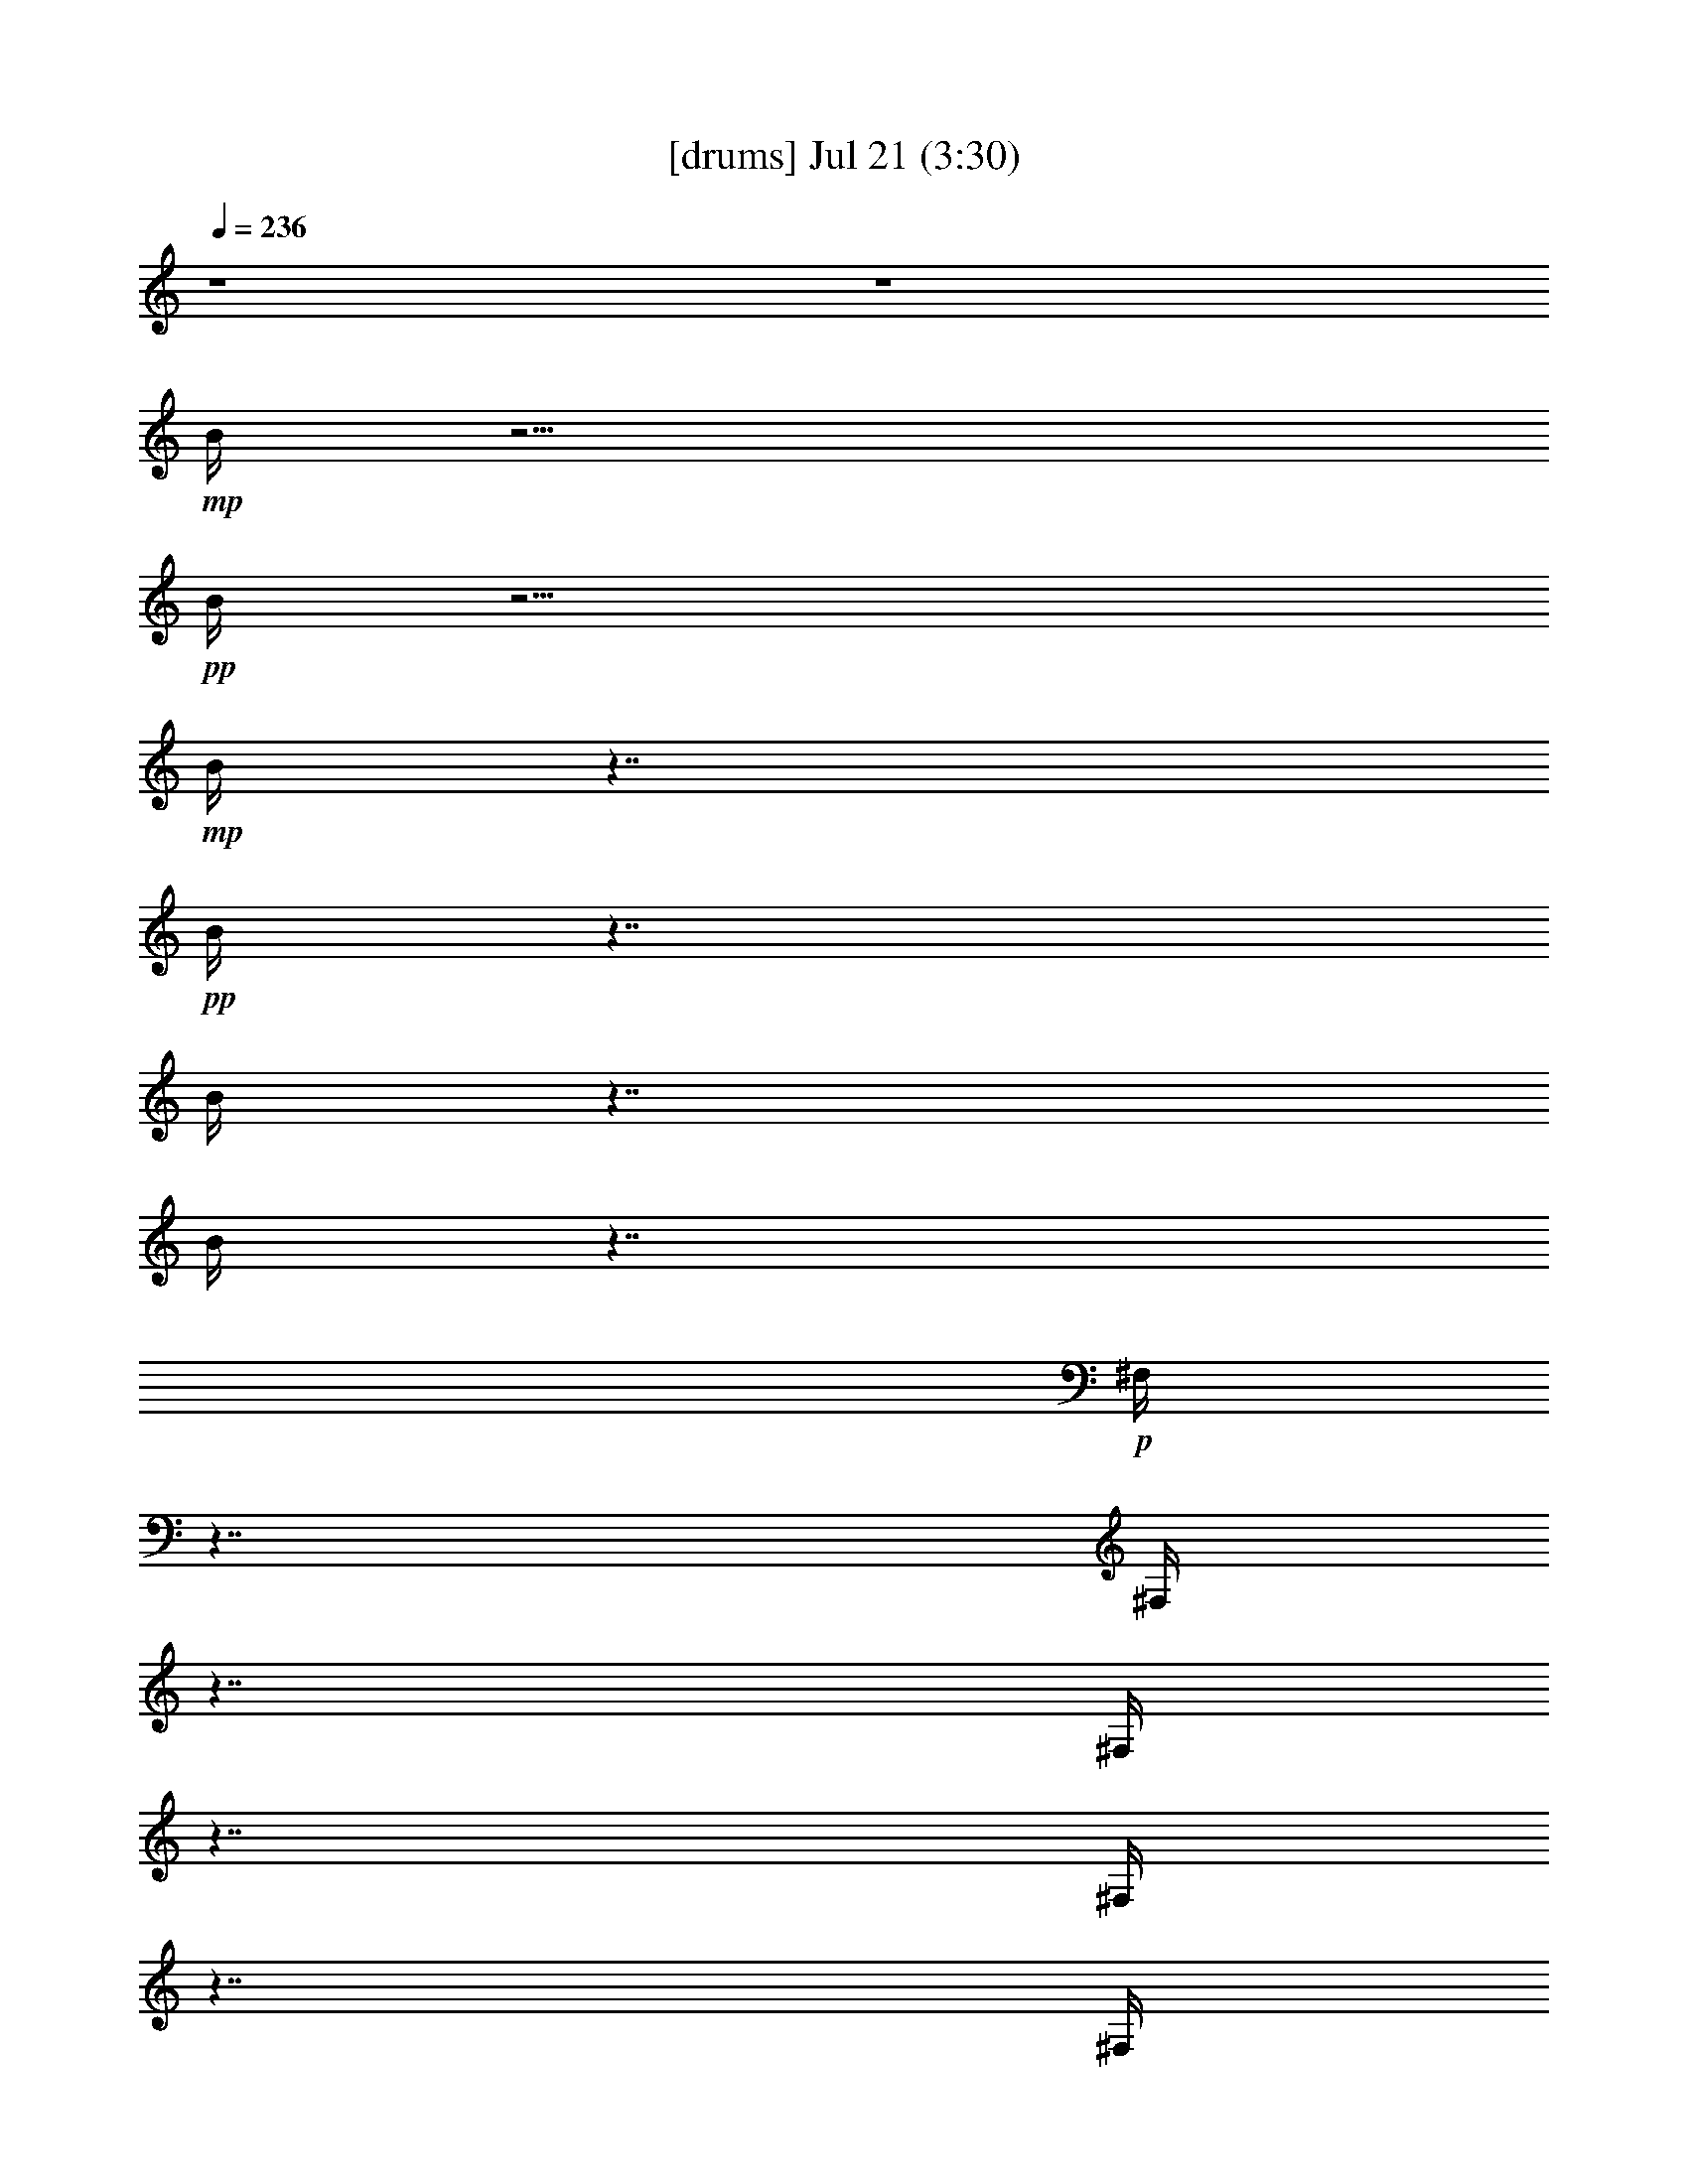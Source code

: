 %  
%  conversion by gongster54
%  http://fefeconv.mirar.org/?filter_user=gongster54&view=all
%  21 Jul 22:11
%  using Firefern's ABC converter
%  
%  Artist: 
%  Mood: unknown
%  
%  Playing multipart files:
%    /play <filename> <part> sync
%  example:
%  pippin does:  /play weargreen 2 sync
%  samwise does: /play weargreen 3 sync
%  pippin does:  /playstart
%  
%  If you want to play a solo piece, skip the sync and it will start without /playstart.
%  
%  
%  Recommended solo or ensemble configurations (instrument/file):
%  

X:1
T:  [drums] Jul 21 (3:30)
Z: Transcribed by Firefern's ABC sequencer
%  Transcribed for Lord of the Rings Online playing
%  Transpose: 0 (0 octaves)
%  Tempo factor: 100%
L: 1/4
K: C
Q: 1/4=236
z4 z4
+mp+ B/4
z15/4
+pp+ B/4
z15/4
+mp+ B/4
z7/4
+pp+ B/4
z7/4
B/4
z7/4
B/4
z7/4
+p+ ^F,/4
z7/4
^F,/4
z7/4
^F,/4
z7/4
^F,/4
z7/4
^F,/4
z7/4
^F,/4
z7/4
^F,/4
z7/4
^F,/4
z7/4
^F,/4
z7/4
^F,/4
z7/4
^F,/4
z7/4
^F,/4
z7/4
^F,/4
z7/4
^F,/4
z7/4
^F,/4
z7/4
^F,/4
z7/4
^F,/4
z7/4
^F,/4
z7/4
^F,/4
z7/4
^F,/4
z7/4
^F,/4
z7/4
^F,/4
z7/4
^F,/4
z7/4
^F,/4
z7/4
^F,/4
z7/4
^F,/4
z7/4
^F,/4
z7/4
^F,/4
z7/4
^F,/4
z7/4
^F,/4
z7/4
^F,/4
z7/4
^F,/4
z7/4
^F,/4
z7/4
^F,/4
z7/4
^F,/4
z7/4
^F,/4
z7/4
^F,/4
z7/4
^F,/4
z7/4
^F,/4
z7/4
^F,/4
z7/4
^F,/4
z7/4
^F,/4
z7/4
^F,/4
z7/4
^F,/4
z7/4
+mp+ [^c/4^F,/4]
z/4
=c/4
z5/4
[^c/4^F,/4]
z7/4
[^c/4^F,/4]
z/4
=c/4
z/2
^c/4
z/2
[^c/4^F,/4]
z/4
^c/4
z/2
^c/4
z/2
[^c/4^c/4B/4^F,/4]
z7/4
[^c/4^c/4B/4^F,/4]
z7/4
[^c/4^c/4B/4^F,/4]
z7/4
[^c/4^c/4B/4^F,/4]
z7/4
[^c/4^c/4B/4^F,/4]
z7/4
[^c/4^c/4B/4^F,/4]
z7/4
[^c/4^c/4B/4^F,/4]
z7/4
[^c/4^c/4B/4^F,/4]
z7/4
[^c/4^c/4B/4^F,/4]
z7/4
[^c/4^c/4B/4^F,/4]
z7/4
[^c/4^c/4B/4^F,/4]
z7/4
[^c/4^c/4B/4^F,/4]
z7/4
[^c/4^c/4B/4^F,/4]
z7/4
[^c/4^c/4B/4^F,/4]
z7/4
[^c/4^c/4B/4^F,/4]
z7/4
[^c/4^c/4B/4^F,/4]
z
^c/4
z/2
[^c/4^c/4B/4^F,/4]
z7/4
[^c/4^c/4B/4^F,/4]
z7/4
[^c/4^c/4B/4^F,/4]
z7/4
[^c/4^c/4B/4^F,/4]
z7/4
[^c/4^c/4B/4^F,/4]
z7/4
[^c/4^c/4B/4^F,/4]
z7/4
[^c/4^c/4B/4^F,/4]
z7/4
[^c/4^c/4B/4^F,/4]
z
^c/4
z/2
[^c/4^c/4B/4^F,/4]
z7/4
[^c/4^c/4B/4=A/4^F,/4]
z7/4
[^c/4^c/4B/4^F,/4]
z7/4
[^c/4^c/4B/4^F,/4]
z
^c/4
z/2
[^c/4^c/4B/4^F,/4]
z/4
^c/4
z/2
^c/4
z/2
[^c/4^c/4B/4^F,/4]
z/4
^c/4
z/2
^c/4
z/2
[^c/4^c/4B/4^F,/4]
z/4
^c/4
z/2
^c/4
z/2
[^c/4^c/4B/4^F,/4]
z/4
^c/4
z/2
^c/4
z/2
[^c/4^c/4B/4=A/4^F,/4]
z7/4
[^c/4^c/4B/4^F,/4]
z7/4
[^c/4^c/4B/4^F,/4]
z7/4
[^c/4^c/4B/4^F,/4]
z7/4
[^c/4^c/4B/4^F,/4]
z7/4
[^c/4^c/4B/4^F,/4]
z7/4
[^c/4^c/4B/4^F,/4]
z7/4
[^c/4^c/4B/4^F,/4]
z
^c/4
z/2
[^c/4^c/4B/4^F,/4]
z7/4
[^c/4^c/4B/4^F,/4]
z7/4
[^c/4^c/4B/4^F,/4]
z7/4
[^c/4^c/4B/4^F,/4]
z7/4
[^c/4^c/4B/4=A/4^F,/4]
z7/4
[^c/4^c/4B/4^F,/4]
z7/4
[^c/4^c/4B/4^F,/4=A/4]
z7/4
[^c/4^c/4B/4^F,/4]
z7/4
[^c/4^c/4B/4^F,/4]
z7/4
[^c/4^c/4B/4=A/4^F,/4]
z7/4
[^c/4^c/4B/4^F,/4]
z7/4
[^c/4^c/4B/4^F,/4]
z7/4
[^c/4^c/4B/4^F,/4]
z7/4
[^c/4^c/4B/4^F,/4]
z7/4
[^c/4^c/4B/4^F,/4]
z7/4
[^c/4^c/4B/4^F,/4]
z7/4
[^c/4^c/4B/4^F,/4]
z7/4
[^c/4^c/4B/4^F,/4]
z7/4
[^c/4^c/4B/4^F,/4]
z7/4
[^c/4^c/4B/4^F,/4]
z7/4
[^c/4^c/4B/4^F,/4]
z7/4
[^c/4^c/4B/4=A/4^F,/4]
z
^c/4
z/2
[^c/4^c/4B/4^F,/4]
z/4
^c/4
z/2
^c/4
z/2
[^c/4^c/4B/4^F,/4=A/4]
z/4
^c/4
z/2
^c/4
z/2
+p+ [^c/4^c/4B/4^F,/4]
z7/4
[^c/4^c/4B/4^F,/4]
z7/4
[^c/4^c/4B/4^F,/4]
z7/4
[^c/4^c/4B/4^F,/4]
z7/4
[^c/4^c/4B/4^F,/4]
z7/4
[^c/4^c/4B/4^F,/4]
z7/4
[^c/4^c/4B/4^F,/4]
z7/4
[^c/4^c/4B/4^F,/4]
z
^c/4
z/2
[^c/4^c/4B/4^F,/4]
z7/4
[^c/4^c/4B/4^F,/4]
z7/4
[^c/4^c/4B/4^F,/4]
z7/4
[^c/4^c/4B/4^F,/4]
z7/4
[^c/4^c/4B/4^F,/4]
z7/4
[^c/4^c/4B/4^F,/4]
z7/4
[^c/4^c/4B/4^F,/4]
z7/4
[^c/4^c/4B/4^F,/4]
z
^c/4
z/2
[^c/4^c/4B/4^F,/4]
z7/4
[^c/4^c/4B/4^F,/4]
z7/4
[^c/4^c/4B/4^F,/4]
z7/4
[^c/4^c/4B/4^F,/4]
z7/4
[^c/4^c/4B/4^F,/4]
z7/4
[^c/4^c/4B/4^F,/4]
z7/4
[^c/4^c/4B/4^F,/4]
z7/4
[^c/4^c/4B/4^F,/4]
z
^c/4
z/2
[^c/4^c/4B/4^F,/4]
z7/4
[^c/4^c/4B/4=A/4^F,/4]
z7/4
[^c/4^c/4B/4^F,/4]
z7/4
[^c/4^c/4B/4^F,/4]
z
^c/4
z/2
[^c/4^c/4B/4^F,/4]
z/4
^c/4
z/2
^c/4
z/2
[^c/4^c/4B/4^F,/4]
z/4
^c/4
z/2
^c/4
z/2
[^c/4^c/4B/4^F,/4]
z/4
^c/4
z/2
^c/4
z/2
[^c/4^c/4B/4^F,/4]
z/4
^c/4
z/2
^c/4
z/2
+mp+ [^c/4^c/4B/4=A/4^F,/4]
z7/4
[^c/4^c/4B/4^F,/4]
z7/4
[^c/4^c/4B/4^F,/4]
z7/4
[^c/4^c/4B/4^F,/4]
z7/4
[^c/4^c/4B/4^F,/4]
z7/4
[^c/4^c/4B/4^F,/4]
z7/4
[^c/4^c/4B/4^F,/4]
z7/4
[^c/4^c/4B/4^F,/4]
z
^c/4
z/2
[^c/4^c/4B/4^F,/4]
z7/4
[^c/4^c/4B/4=A/4^F,/4]
z7/4
[^c/4^c/4B/4^F,/4]
z7/4
[^c/4^c/4B/4^F,/4]
z7/4
[^c/4^c/4B/4^F,/4=A/4]
z7/4
[^c/4^c/4B/4^F,/4]
z7/4
[^c/4^c/4B/4=A/4^F,/4]
z7/4
[^c/4^c/4B/4^F,/4]
z7/4
[^c/4^c/4B/4^F,/4]
z7/4
[^c/4^c/4B/4=A/4^F,/4]
z7/4
[^c/4^c/4B/4^F,/4]
z7/4
[^c/4^c/4B/4^F,/4]
z7/4
[^c/4^c/4B/4^F,/4]
z7/4
[^c/4^c/4B/4^F,/4]
z7/4
[^c/4^c/4B/4^F,/4]
z7/4
[^c/4^c/4B/4^F,/4]
z7/4
[^c/4^c/4B/4^F,/4]
z7/4
[^c/4^c/4B/4^F,/4]
z7/4
[^c/4^c/4B/4^F,/4]
z7/4
[^c/4^c/4B/4^F,/4]
z7/4
[^c/4^c/4B/4^F,/4]
z7/4
[^c/4^c/4B/4^F,/4=A/4]
z
^c/4
z/2
[^c/4^c/4B/4^F,/4]
z/4
^c/4
z/2
^c/4
z/2
[^c/4^c/4B/4=A/4^F,/4]
z/4
^c/4
z/2
^c/4
z/2
[^c/4B/4^F,/4]
z7/4
[^c/4B/4^F,/4]
z7/4
[^c/4B/4^F,/4]
z7/4
[^c/4B/4^F,/4]
z7/4
[^c/4B/4^F,/4]
z7/4
[^c/4B/4^F,/4]
z7/4
[^c/4B/4^F,/4]
z7/4
[^c/4B/4^F,/4]
z7/4
[^c/4B/4^F,/4]
z7/4
[^c/4B/4^F,/4=A/4]
z7/4
[^c/4B/4^F,/4]
z7/4
[^c/4B/4^F,/4]
z7/4
[^c/4B/4^F,/4]
z7/4
[^c/4B/4=A/4^F,/4]
z7/4
[^c/4B/4^F,/4]
z7/4
[^c/4B/4=A/4^F,/4]
z7/4
[^c/4B/4^F,/4]
z7/4
[^c/4B/4^F,/4]
z7/4
[^c/4B/4^F,/4]
z7/4
[^c/4B/4^F,/4]
z7/4
[^c/4B/4^F,/4]
z7/4
[^c/4B/4=A/4^F,/4]
z7/4
[^c/4B/4^F,/4]
z7/4
[^c/4B/4^F,/4]
z7/4
[^c/4B/4^F,/4]
z7/4
[^c/4B/4^F,/4=A/4]
z7/4
[^c/4B/4^F,/4]
z7/4
[^c/4B/4^F,/4]
z7/4
[^c/4B/4^F,/4]
z7/4
[^c/4B/4=A/4^F,/4]
z
^c/4
z/2
[^c/4^c/4B/4^F,/4]
z/4
^c/4
z/2
^c/4
z/2
[^c/4^c/4B/4^F,/4=A/4]
z/4
^c/4
z/2
^c/4
z/2
+p+ [^c/4^c/4B/4^F,/4]
z7/4
[^c/4^c/4B/4=A/4^F,/4]
z7/4
[^c/4^c/4B/4^F,/4]
z7/4
[^c/4^c/4B/4^F,/4]
z7/4
[^c/4^c/4B/4^F,/4]
z7/4
[^c/4^c/4B/4^F,/4]
z7/4
[^c/4^c/4B/4^F,/4]
z7/4
[^c/4^c/4B/4^F,/4]
z
^c/4
z/2
[^c/4^c/4B/4^F,/4]
z7/4
[^c/4^c/4B/4^F,/4]
z7/4
[^c/4^c/4B/4^F,/4]
z7/4
[^c/4^c/4B/4^F,/4]
z7/4
[^c/4^c/4B/4^F,/4]
z7/4
[^c/4^c/4B/4^F,/4]
z7/4
[^c/4^c/4B/4^F,/4]
z7/4
[^c/4^c/4B/4^F,/4]
z7/4
[^c/4^c/4B/4^F,/4]
z7/4
[^c/4^c/4B/4^F,/4]
z7/4
[^c/4^c/4B/4^F,/4]
z7/4
[^c/4^c/4B/4^F,/4]
z7/4
[^c/4^c/4B/4^F,/4]
z7/4
[^c/4^c/4B/4^F,/4]
z7/4
[^c/4^c/4B/4^F,/4]
z7/4
[^c/4^c/4B/4^F,/4]
z
^c/4
z/2
[^c/4^c/4B/4^F,/4]
z7/4
[^c/4^c/4B/4^F,/4]
z7/4
[^c/4^c/4B/4^F,/4]
z7/4
[^c/4^c/4B/4^F,/4]
z7/4
[^c/4^c/4B/4^F,/4]
z7/4
[^c/4^c/4B/4^F,/4]
z7/4
[^c/4^c/4B/4^F,/4]
z7/4
[^c/4^c/4B/4^F,/4]
z7/4
[^c/4^c/4B/4^F,/4]
z7/4
[^c/4^c/4B/4^F,/4]
z7/4
[^c/4^c/4B/4^F,/4]
z7/4
[^c/4^c/4B/4^F,/4]
z7/4
+mp+ [^c/4^c/4B/4^F,/4]
z7/4
[^c/4^c/4B/4^F,/4]
z7/4
[^c/4^c/4B/4^F,/4]
z7/4
[^c/4^c/4B/4^F,/4]
z7/4
[^c/4^c/4B/4^F,/4]
z7/4
[^c/4^c/4B/4=A/4^F,/4]
z7/4
[^c/4^c/4B/4^F,/4]
z7/4
[^c/4^c/4B/4=A/4^F,/4]
z7/4
[^c/4^c/4B/4^F,/4]
z7/4
[^c/4^c/4B/4=A/4^F,/4]
z7/4
[^c/4^c/4B/4^F,/4]
z
^c/4
z/2
[^c/4^c/4B/4^F,/4]
z/4
^c/4
z/2
^c/4
z/2
[^c/4^c/4B/4=A/4^F,/4]
z7/4
[^c/4^c/4B/4^F,/4]
z7/4
[^c/4^c/4B/4=A/4^F,/4]
z7/4
[^c/4^c/4B/4^F,/4]
z
^c/4
z/2
[^c/4^c/4B/4^F,/4]
z/4
^c/4
z/2
^c/4
z/2
[^c/4^c/4B/4=A/4^F,/4]
z/4
^c/4
z/2
^c/4
z/2
[^c/4^c/4B/4^F,/4]
z/4
^c/4
z/2
^c/4
z/2
[^c/4^c/4B/4=A/4^F,/4]
z/4
^c/4
z/2
^c/4
z/2
[^c/4^c/4B/4=A/4^F,/4]
z7/4
[^c/4^c/4B/4^F,/4]
z7/4
[^c/4^c/4B/4^F,/4]
z7/4
[^c/4^c/4B/4^F,/4]
z7/4
[^c/4^c/4B/4^F,/4]
z7/4
[^c/4^c/4B/4^F,/4]
z7/4
[^c/4^c/4B/4^F,/4]
z7/4
[^c/4^c/4B/4^F,/4]
z
^c/4
z/2
[^c/4^c/4B/4^F,/4]
z7/4
[^c/4^c/4B/4^F,/4]
z7/4
[^c/4^c/4B/4^F,/4]
z7/4
[^c/4^c/4B/4^F,/4]
z7/4
[^c/4^c/4B/4=A/4^F,/4]
z7/4
[^c/4^c/4B/4^F,/4]
z7/4
[^c/4^c/4B/4=A/4^F,/4]
z7/4
[^c/4^c/4B/4^F,/4]
z7/4
[^c/4^c/4B/4^F,/4]
z7/4
[^c/4^c/4B/4=A/4^F,/4]
z7/4
[^c/4^c/4B/4^F,/4]
z7/4
[^c/4^c/4B/4^F,/4]
z7/4
[^c/4^c/4B/4^F,/4]
z7/4
[^c/4^c/4B/4^F,/4]
z7/4
[^c/4^c/4B/4^F,/4]
z7/4
[^c/4^c/4B/4^F,/4]
z7/4
[^c/4^c/4B/4^F,/4]
z7/4
[^c/4^c/4B/4^F,/4]
z7/4
[^c/4^c/4B/4^F,/4]
z7/4
[^c/4^c/4B/4^F,/4]
z7/4
[^c/4^c/4B/4^F,/4]
z7/4
[^c/4^c/4B/4=A/4^F,/4]
z
^c/4
z/2
[^c/4^c/4B/4^F,/4]
z/4
^c/4
z/2
^c/4
z/2
[^c/4^c/4B/4^F,/4=A/4]
z/4
^c/4
z/2
^c/4
z/2
[^c/4^c/4B/4=A/4^F,/4]
z7/4
[^c/4^c/4B/4^F,/4]
z7/4
[^c/4^c/4B/4^F,/4]
z7/4
[^c/4^c/4B/4^F,/4]
z7/4
[^c/4^c/4B/4^F,/4]
z7/4
[^c/4^c/4B/4^F,/4]
z7/4
[^c/4^c/4B/4^F,/4]
z7/4
[^c/4^c/4B/4^F,/4]
z
^c/4
z/2
[^c/4^c/4B/4^F,/4]
z7/4
[^c/4^c/4B/4^F,/4]
z7/4
[^c/4^c/4B/4^F,/4]
z7/4
[^c/4^c/4B/4^F,/4]
z7/4
[^c/4^c/4B/4=A/4^F,/4]
z7/4
[^c/4^c/4B/4^F,/4]
z7/4
[^c/4^c/4B/4^F,/4=A/4]
z7/4
[^c/4^c/4B/4^F,/4]
z7/4
[^c/4^c/4B/4^F,/4]
z7/4
[^c/4^c/4B/4=A/4^F,/4]
z7/4
[^c/4^c/4B/4^F,/4]
z7/4
[^c/4^c/4B/4^F,/4]
z7/4
[^c/4^c/4B/4^F,/4]
z7/4
[^c/4^c/4B/4^F,/4]
z7/4
[^c/4^c/4B/4^F,/4]
z7/4
[^c/4^c/4B/4^F,/4]
z7/4
[^c/4^c/4B/4^F,/4]
z7/4
[^c/4^c/4B/4^F,/4]
z7/4
[^c/4^c/4B/4^F,/4]
z7/4
[^c/4^c/4B/4^F,/4]
z7/4
[^c/4^c/4B/4^F,/4]
z7/4
[^c/4^c/4B/4=A/4^F,/4]
z
^c/4
z/2
[^c/4^c/4B/4^F,/4]
z/4
^c/4
z/2
^c/4
z/2
[^c/4^c/4B/4=A/4^F,/4]
z/4
^c/4
z/2
^c/4
z/2
[^c/4^c/4B/4^F,/4=A/4]
z7/4
[^c/4^c/4B/4^F,/4]
z7/4
[^c/4^c/4B/4^F,/4]
z7/4
[^c/4^c/4B/4^F,/4]
z7/4
[^c/4^c/4B/4^F,/4]
z7/4
[^c/4^c/4B/4^F,/4]
z7/4
[^c/4^c/4B/4^F,/4]
z7/4
[^c/4^c/4B/4^F,/4]
z
^c/4
z/2
[^c/4^c/4B/4^F,/4]
z7/4
[^c/4^c/4B/4^F,/4]
z7/4
[^c/4^c/4B/4^F,/4]
z7/4
[^c/4^c/4B/4^F,/4]
z7/4
[^c/4^c/4B/4=A/4^F,/4]
z7/4
[^c/4^c/4B/4^F,/4]
z7/4
[^c/4^c/4B/4=A/4^F,/4]
z7/4
[^c/4^c/4B/4^F,/4]
z7/4
[^c/4^c/4B/4^F,/4]
z7/4
[^c/4^c/4B/4^F,/4=A/4]
z7/4
[^c/4^c/4B/4^F,/4]
z7/4
[^c/4^c/4B/4^F,/4]
z7/4
[^c/4^c/4B/4^F,/4]
z7/4
[^c/4^c/4B/4^F,/4]
z7/4
[^c/4^c/4B/4^F,/4]
z7/4
[^c/4^c/4B/4^F,/4]
z7/4
[^c/4^c/4B/4^F,/4]
z7/4
[^c/4^c/4B/4^F,/4]
z7/4
[^c/4^c/4B/4^F,/4]
z7/4
[^c/4^c/4B/4^F,/4]
z7/4
[^c/4^c/4B/4^F,/4]
z7/4
[^c/4^c/4B/4=A/4^F,/4]
z
^c/4
z/2
[^c/4^c/4B/4^F,/4]
z/4
^c/4
z/2
^c/4
z/2
[^c/4^c/4B/4^F,/4=A/4]
z/4
^c/4
z/2
^c/4
z/2
[^c/4^c/4B/4=A/4^F,/4]
z7/4
[^c/4^c/4B/4^F,/4]
z7/4
[^c/4^c/4B/4^F,/4]
z7/4
[^c/4^c/4B/4^F,/4]
z7/4
[^c/4^c/4B/4^F,/4]
z7/4
[^c/4^c/4B/4^F,/4]
z7/4
[^c/4^c/4B/4^F,/4]
z7/4
[^c/4^c/4B/4^F,/4]
z
^c/4
z/2
[^c/4^c/4B/4^F,/4]
z7/4
[^c/4^c/4B/4^F,/4]
z7/4
[^c/4^c/4B/4^F,/4]
z7/4
[^c/4^c/4B/4^F,/4]
z7/4
[^c/4^c/4B/4^F,/4=A/4]
z7/4
[^c/4^c/4B/4^F,/4]
z7/4
[^c/4^c/4B/4^F,/4=A/4]
z7/4
[^c/4^c/4B/4^F,/4]
z7/4
[^c/4^c/4B/4^F,/4]
z7/4
[^c/4^c/4B/4=A/4^F,/4]
z7/4
[^c/4^c/4B/4^F,/4]
z7/4
[^c/4^c/4B/4^F,/4]
z7/4
[^c/4^c/4B/4^F,/4]
z7/4
[^c/4^c/4B/4^F,/4]
z7/4
[^c/4^c/4B/4^F,/4]
z7/4
[^c/4^c/4B/4^F,/4]
z7/4
[^c/4^c/4B/4^F,/4]
z7/4
[^c/4^c/4B/4^F,/4]
z7/4
[^c/4^c/4B/4^F,/4]
z7/4
[^c/4^c/4B/4^F,/4]
z7/4
[^c/4^c/4B/4^F,/4]
z7/4
[^c/4^c/4B/4=A/4^F,/4]
z
^c/4
z/2
[^c/4^c/4B/4^F,/4]
z/2
^c/4
z/2
^c/4
z/4
[^c/4^c/4B/4^F,/4=A/4]
z/2
^c/4
z/2
^c/4
z/2
+p+ [^c/4^c/4=A/4^F,/4]
+ppp+ ^F,/4
^F,/4
^F,/4
^F,/4
^F,/4
^F,/4
^F,/4
^F,/4
^F,/4
^F,/4
^F,/4
^F,/4
^F,/4
^F,/4
^F,/4
^F,/4
^F,/4
^F,/4
^F,/4
^F,/4
^F,/4
^F,/4
^F,/4
^F,/4
^F,/4
^F,/4
^F,/4
^F,/4
^F,/4
^F,/4
^F,/4
^F,/4
^F,/4
^F,/4
^F,/4
^F,/4
^F,/4
^F,/4
^F,/4
^F,/4
^F,/4
^F,/4
^F,/4
^F,/4
^F,/4
^F,/4
^F,/4
^F,/4
^F,/4
^F,/4
^F,/4
^F,/4
^F,/4
^F,/4
^F,/4
^F,/4
^F,/4
^F,/4
^F,/4
+mf+ [=F/4^F,/4]
[B/4^F,/4]
+mp+ [=c/4^F,/4]
+mf+ [^c/4^F,/4]


X:2
T:  [theorbo] Jul 21 (3:30)
Z: Transcribed by Firefern's ABC sequencer
%  Transcribed for Lord of the Rings Online playing
%  Transpose: 0 (0 octaves)
%  Tempo factor: 100%
L: 1/4
K: C
Q: 1/4=236
z4 z4 z4 z4 z4 z13/4
+mf+ B,/2
z/4
E/2
z3/2
E/2
z3/2
E/2
z3/2
E/2
z3/2
E/2
z3/2
E/2
z3/2
E/2
z3/2
E/2
z3/4
B,/2
z/4
E/2
z3/2
E/2
z3/2
E/2
z3/2
E/2
z3/2
E/2
z3/2
E/2
z3/2
E/2
z3/2
E/2
z3/4
B,/2
z/4
E/2
z3/2
E/2
z3/2
E/2
z3/2
E/2
z3/2
E/2
z3/2
E/2
z3/2
E/2
z3/2
E/2
z3/4
B,/2
z/4
=D/2
z3/2
=D/2
z3/2
=D/2
z3/2
=D/2
z3/2
=D/2
z3/2
=D/2
z3/2
=D/2
z3/2
=D/2
z3/4
=A,/2
z/4
=C/2
z3/2
=C/2
z3/2
=C/2
z3/2
=C/2
z3/2
=C/2
z3/2
=C/2
z3/2
=C/2
z3/2
=C/2
z3/4
=G,/2
z/4
B,/2
z3/2
B,/2
z3/2
B,/2
z3/2
B,/2
z3/2
B,/2
z3/2
B,/2
z3/2
B,/2
z3/2
B,/2
z3/4
B,/2
z/4
E/2
z3/2
E/2
z3/2
E/2
z3/2
E/2
z3/2
E/2
z3/2
E/2
z3/2
E/2
z3/2
E/2
z3/4
B,/2
z/4
=D/2
z3/2
=D/2
z3/2
=D/2
z3/2
=D/2
z3/2
=D/2
z3/2
=D/2
z3/2
=D/2
z3/2
=D/2
z3/4
=A,/2
z/4
=C/2
z3/2
=C/2
z3/2
=C/2
z3/2
=C/2
z3/2
=C/2
z3/2
=C/2
z3/2
=C/2
z3/2
=C/2
z3/4
=G,/2
z/4
B,/2
z3/2
B,/2
z3/2
B,/2
z3/2
B,/2
z3/2
B,/2
z3/2
B,/2
z3/2
B,/2
z3/2
B,/2
z3/4
B,/2
z/4
E/2
z3/2
E/2
z3/2
E/2
z3/2
E/2
z3/4
=D/2
z/4
B,/2
z3/2
B,/2
z3/2
B,/2
z3/2
B,/2
z3/4
=D/2
z/4
E/2
z3/2
E/2
z3/2
E/2
z3/2
=D/2
z3/4
B,/2
z/4
=G,/2
z3/2
=G,/2
z3/2
=G,/2
z3/2
=G,/2
z3/4
B,/2
z/4
E/2
z3/2
E/2
z3/2
E/2
z3/2
E/2
z3/4
=D/2
z/4
B,/2
z3/2
B,/2
z3/2
B,/2
z3/2
B,/2
z3/4
=D/2
z/4
E/2
z3/2
E/2
z3/2
E/2
z3/2
=D/2
z3/4
B,/2
z/4
=G,/2
z3/2
=G,/2
z3/2
=G,/2
z3/2
=G,/2
z3/2
+p+ E/2
z3/2
E/2
z3/2
E/2
z3/2
E/2
z3/2
E/2
z3/2
E/2
z3/2
E/2
z3/2
E/2
z3/4
B,/2
z/4
=D/2
z3/2
=D/2
z3/2
=D/2
z3/2
=D/2
z3/2
=D/2
z3/2
=D/2
z3/2
=D/2
z3/2
=D/2
z3/4
=A,/2
z/4
=C/2
z3/2
=C/2
z3/2
=C/2
z3/2
=C/2
z3/2
+mp+ =C/2
z3/2
=C/2
z3/2
=C/2
z3/2
=C/2
z3/4
=G,/2
z/4
B,/2
z3/2
B,/2
z3/2
B,/2
z3/2
B,/2
z3/2
B,/2
z3/2
B,/2
z3/2
B,/2
z3/2
B,/2
z3/4
B,/2
z/4
+mf+ E/2
z3/2
E/2
z3/2
E/2
z3/2
E/2
z3/4
=D/2
z/4
B,/2
z3/2
B,/2
z3/2
B,/2
z3/2
B,/2
z3/4
=D/2
z/4
E/2
z3/2
E/2
z3/2
E/2
z3/2
=D/2
z3/4
B,/2
z/4
=G,/2
z3/2
=G,/2
z3/2
=G,/2
z3/2
=G,/2
z3/4
B,/2
z/4
E/2
z3/2
E/2
z3/2
E/2
z3/2
E/2
z3/4
=D/2
z/4
B,/2
z3/2
B,/2
z3/2
B,/2
z3/2
B,/2
z3/4
=D/2
z/4
E/2
z3/2
E/2
z3/2
E/2
z3/2
=D/2
z3/4
B,/2
z/4
=G,/2
z3/2
=G,/2
z3/2
=G,/2
z3/2
=G,/2
z4 z4 z4 z4 z4 z4 z4 z4 z4 z4 z4 z4 z4 z4 z4 z7/2
=g7/4
z/4
+mp+ E/2
z3/2
E/2
z3/2
E/2
z3/2
E/2
z3/2
E/2
z3/2
E/2
z3/2
E/2
z3/2
E/2
z3/4
B,/2
z/4
=D/2
z3/2
=D/2
z3/2
=D/2
z3/2
=D/2
z3/2
=D/2
z3/2
=D/2
z3/2
=D/2
z3/2
=D/2
z3/4
=A,/2
z/4
=C/2
z3/2
=C/2
z3/2
=C/2
z3/2
=C/2
z3/2
=C/2
z3/2
=C/2
z3/2
=C/2
z3/2
=C/2
z3/4
=G,/2
z/4
B,/2
z3/2
B,/2
z3/2
B,/2
z3/2
B,/2
z3/2
E/2
z3/2
E/2
z3/2
E/2
z3/2
E/2
z3/4
=G,/2
z/4
B,/2
z3/2
B,/2
z3/2
B,/2
z3/2
B,/2
z3/4
B,/2
z/4
E/2
z3/2
E/2
z3/2
E/2
z3/2
E/2
z3/4
=G,/2
z/4
+mf+ B,/2
z3/2
B,/2
z3/2
B,/2
z3/2
B,/2
z3/4
B,/2
z/4
E/2
z3/2
E/2
z3/2
E/2
z3/2
E/2
z3/4
=G,/2
z/4
B,/2
z3/2
B,/2
z3/2
B,/2
z3/2
B,/2
z3/2
B,/2
z3/2
B,/2
z3/2
B,/2
z3/2
B,/2
z3/4
B,/2
z/4
E/2
z3/2
E/2
z3/2
E/2
z3/2
E/2
z3/4
=D/2
z/4
B,/2
z3/2
B,/2
z3/2
B,/2
z3/2
B,/2
z3/4
=D/2
z/4
E/2
z3/2
E/2
z3/2
E/2
z3/2
=D/2
z3/4
B,/2
z/4
=G,/2
z3/2
=G,/2
z3/2
=G,/2
z3/2
=G,/2
z3/4
B,/2
z/4
E/2
z3/2
E/2
z3/2
E/2
z3/2
E/2
z3/4
=D/2
z/4
B,/2
z3/2
B,/2
z3/2
B,/2
z3/2
B,/2
z3/4
=D/2
z/4
E/2
z3/2
E/2
z3/2
E/2
z3/2
=D/2
z3/4
B,/2
z/4
=G,/2
z3/2
=G,/2
z3/2
=G,/2
z3/2
=G,/2
z3/2
E/2
z3/2
E/2
z3/2
E/2
z3/2
E/2
z3/4
=D/2
z/4
B,/2
z3/2
B,/2
z3/2
B,/2
z3/2
B,/2
z3/4
=D/2
z/4
E/2
z3/2
E/2
z3/2
E/2
z3/2
=D/2
z3/4
B,/2
z/4
=G,/2
z3/2
=G,/2
z3/2
=G,/2
z3/2
=G,/2
z3/4
B,/2
z/4
E/2
z3/2
E/2
z3/2
E/2
z3/2
E/2
z3/4
=D/2
z/4
B,/2
z3/2
B,/2
z3/2
B,/2
z3/2
B,/2
z3/4
=D/2
z/4
E/2
z3/2
E/2
z3/2
E/2
z3/2
=D/2
z3/4
B,/2
z/4
=G,/2
z3/2
=G,/2
z3/2
=G,/2
z3/2
=G,/2
z3/2
^F/2
z3/2
^F/2
z3/2
^F/2
z3/2
^F/2
z3/4
E/2
z/4
^C/2
z3/2
^C/2
z3/2
^C/2
z3/2
^C/2
z3/4
E/2
z/4
^F/2
z3/2
^F/2
z3/2
^F/2
z3/2
E/2
z3/4
^C/2
z/4
=A,/2
z3/2
=A,/2
z3/2
=A,/2
z3/2
=A,/2
z3/4
^C/2
z/4
^F/2
z3/2
^F/2
z3/2
^F/2
z3/2
^F/2
z3/4
E/2
z/4
^C/2
z3/2
^C/2
z3/2
^C/2
z3/2
^C/2
z3/4
E/2
z/4
^F/2
z3/2
^F/2
z3/2
^F/2
z3/2
E/2
z3/4
^C/2
z/4
=A,/2
z3/2
=A,/2
z3/2
=A,/2
z3/2
=A,/2
z3/2
^F/2
z3/2
^F/2
z3/2
^F/2
z3/2
^F/2
z3/4
E/2
z/4
^C/2
z3/2
^C/2
z3/2
^C/2
z3/2
^C/2
z3/4
E/2
z/4
^F/2
z3/2
^F/2
z3/2
^F/2
z3/2
E/2
z3/4
^C/2
z/4
=A,/2
z3/2
=A,/2
z3/2
=A,/2
z3/2
=A,/2
z3/4
^C/2
z/4
^F/2
z3/2
^F/2
z3/2
^F/2
z3/2
^F/2
z3/4
E/2
z/4
^C/2
z3/2
^C/2
z3/2
^C/2
z3/2
^C/2
z3/4
E/2
z/4
^F/2
z3/2
^F/2
z3/2
^F/2
z3/2
E/2
z3/4
^C/2
z/4
=A,/2
z3/2
=A,/2
z3/2
=A,/2
z3/2
=A,3/4


X:3
T:  [lute] Jul 21 (3:30)
Z: Transcribed by Firefern's ABC sequencer
%  Transcribed for Lord of the Rings Online playing
%  Transpose: 0 (0 octaves)
%  Tempo factor: 100%
L: 1/4
K: C
Q: 1/4=236
z4 z4 z4 z4 z4 z13/4
+mf+ B,/2
z/4
E/2
z3/4
E3/4-
[Ee=gb]
z/4
E3/4-
[Ee^fb]
z/4
[E5/4e5/4-=g5/4-b5/4-]
+mp+ [e3/4-=g3/4-b3/4-]
+mf+ [B,/2e/2=g/2b/2]
z/4
E/2
z3/4
E3/4-
[E=d=gb]
z/4
E3/4-
[E=d=g=a]
z/4
[E5/4e5/4-=g5/4-b5/4-]
+mp+ [e3/4-=g3/4-b3/4-]
+mf+ [B,/2e/2=g/2b/2]
z/4
E5/4
E3/4-
[Ee=gb]
z/4
E3/4-
[E/2e/2-^f/2-b/2-]
+mp+ [e/2^f/2b/2]
z/4
+mf+ [E5/4e5/4-=g5/4-b5/4-]
+mp+ [e3/4-=g3/4-b3/4-]
+mf+ [B,/2e/2=g/2b/2]
z/4
E/2
z3/4
E3/4-
[E=d=gb]
z/4
E3/4-
[E/2=d/2-=g/2-=a/2-]
+mp+ [=d/2=g/2=a/2]
z/4
+mf+ [E7/4e7/4-=g7/4-b7/4-]
+mp+ [e/4-=g/4-b/4-]
+mf+ [B,/2e/2=g/2b/2]
z/4
E/2
z3/4
E3/4-
[Ee=gb]
z/4
E3/4-
[E/2e/2-^f/2-b/2-]
+mp+ [e/2^f/2b/2]
z/4
+mf+ [E7/4e7/4-=g7/4-b7/4-]
+mp+ [e/4-=g/4-b/4-]
+mf+ [B,/4-e/4=g/4b/4]
B,/4
z/4
E/2
z3/4
E3/4-
[E/2e/2-=g/2-b/2-]
+mp+ [e/2=g/2b/2]
z/4
+mf+ E3/4-
[E/2e/2-^f/2-b/2-]
+mp+ [e/2^f/2b/2]
z/4
+mf+ [E5/4e5/4-=g5/4-b5/4-]
+mp+ [e3/4-=g3/4-b3/4-]
+mf+ [B,/4-e/4=g/4b/4]
B,/4
z/4
=D/2
z3/4
=D3/4-
[=D/2=d/2-^f/2-=a/2-]
+mp+ [=d/2^f/2=a/2]
z/4
+mf+ =D3/4-
[=D/2=d/2-e/2-=a/2-]
+mp+ [=d/2e/2=a/2]
z/4
+mf+ [=D7/4=d7/4-^f7/4-=a7/4-]
+mp+ [=d/4-^f/4-=a/4-]
+mf+ [=A,/4-=d/4^f/4=a/4]
=A,/4
z/4
=D5/4
=D3/4-
[=D/2=d/2-^f/2-=a/2-]
+mp+ [=d/2^f/2=a/2]
z/4
+mf+ =D3/4-
[=D/2=d/2-e/2-=a/2-]
+mp+ [=d/2e/2=a/2]
z/4
+mf+ [=D5/4=d5/4-^f5/4-=a5/4-]
+mp+ [=d3/4-^f3/4-=a3/4-]
+mf+ [=A,/4-=d/4^f/4=a/4]
=A,/4
z/4
=C/2
z3/4
=C3/4-
[=C/2=c/2-e/2-=g/2-]
+mp+ [=c/2e/2=g/2]
z/4
+mf+ =C3/4-
[=C/2=c/2-=d/2-=g/2-]
+mp+ [=c/2=d/2=g/2]
z/4
+mf+ [=C5/4=c5/4-e5/4-=g5/4-]
+mp+ [=c3/4-e3/4-=g3/4-]
+mf+ [=G,/4-=c/4e/4=g/4]
=G,/4
z/4
=C5/4
=C3/4-
[=C/2=c/2-e/2-=g/2-]
+mp+ [=c/2e/2=g/2]
z/4
+mf+ =C3/4-
[=C/2=c/2-=d/2-=g/2-]
+mp+ [=c/2=d/2=g/2]
z/4
+mf+ [=C5/4=c5/4-e5/4-=g5/4-]
+mp+ [=c3/4-e3/4-=g3/4-]
+mf+ [=G,/4-=c/4e/4=g/4]
=G,/4
z/4
B,5/4
B,3/4-
[B,/2^d/2-^f/2-b/2-]
+mp+ [^d3/4-^f3/4-b3/4-]
+mf+ [B,/2-^d/2^f/2b/2]
B,/4-
[B,/2^c/2-^f/2-b/2-]
+mp+ [^c/2^f/2b/2]
z/4
+mf+ [B,5/4^d5/4-^f5/4-b5/4-]
+mp+ [^d3/4-^f3/4-b3/4-]
+mf+ [B,/4-^d/4^f/4b/4]
B,/4
z/4
B,5/4
B,/2
z/4
[B,5/4^d5/4-^f5/4-b5/4-]
[B,/2^d/2^f/2b/2]
z/4
[^C5/4^c5/4-e5/4-b5/4-]
[^C/2^c/2e/2b/2]
z/4
[^D5/4^d5/4-^f5/4-b5/4-]
[^D/2^d/2^f/2b/2]
z/4
E/2
z3/4
E3/4-
[Ee=gb]
z/4
E3/4-
[E/2e/2-^f/2-b/2-]
+mp+ [e/2^f/2b/2]
z/4
+mf+ [E7/4e7/4-=g7/4-b7/4-]
+mp+ [e/4-=g/4-b/4-]
+mf+ [B,/4-e/4=g/4b/4]
B,/4
z/4
E/2
z3/4
E3/4-
[E/2e/2-=g/2-b/2-]
+mp+ [e/2=g/2b/2]
z/4
+mf+ E3/4-
[E/2e/2-^f/2-b/2-]
+mp+ [e/2^f/2b/2]
z/4
+mf+ [E5/4e5/4-=g5/4-b5/4-]
+mp+ [e3/4-=g3/4-b3/4-]
+mf+ [B,/4-e/4=g/4b/4]
B,/4
z/4
=D/2
z3/4
=D3/4-
[=D/2=d/2-^f/2-=a/2-]
+mp+ [=d/2^f/2=a/2]
z/4
+mf+ =D3/4-
[=D/2=d/2-e/2-=a/2-]
+mp+ [=d/2e/2=a/2]
z/4
+mf+ [=D7/4=d7/4-^f7/4-=a7/4-]
+mp+ [=d/4-^f/4-=a/4-]
+mf+ [=A,/4-=d/4^f/4=a/4]
=A,/4
z/4
=D5/4
=D3/4-
[=D/2=d/2-^f/2-=a/2-]
+mp+ [=d/2^f/2=a/2]
z/4
+mf+ =D3/4-
[=D/2=d/2-e/2-=a/2-]
+mp+ [=d/2e/2=a/2]
z/4
+mf+ [=D5/4=d5/4-^f5/4-=a5/4-]
+mp+ [=d3/4-^f3/4-=a3/4-]
+mf+ [=A,/4-=d/4^f/4=a/4]
=A,/4
z/4
=C/2
z3/4
=C3/4-
[=C/2=c/2-e/2-=g/2-]
+mp+ [=c/2e/2=g/2]
z/4
+mf+ =C3/4-
[=C/2=c/2-=d/2-=g/2-]
+mp+ [=c/2=d/2=g/2]
z/4
+mf+ [=C5/4=c5/4-e5/4-=g5/4-]
+mp+ [=c3/4-e3/4-=g3/4-]
+mf+ [=G,/4-=c/4e/4=g/4]
=G,/4
z/4
=C5/4
=C3/4-
[=C/2=c/2-e/2-=g/2-]
+mp+ [=c/2e/2=g/2]
z/4
+mf+ =C3/4-
[=C/2=c/2-=d/2-=g/2-]
+mp+ [=c/2=d/2=g/2]
z/4
+mf+ [=C5/4=c5/4-e5/4-=g5/4-]
+mp+ [=c3/4-e3/4-=g3/4-]
+mf+ [=G,/4-=c/4e/4=g/4]
=G,/4
z/4
B,5/4
B,3/4-
[B,/2^d/2-^f/2-b/2-]
+mp+ [^d3/4-^f3/4-b3/4-]
+mf+ [B,/2-^d/2^f/2b/2]
B,/4-
[B,/2^c/2-^f/2-b/2-]
+mp+ [^c/2^f/2b/2]
z/4
+mf+ [B,5/4^d5/4-^f5/4-b5/4-]
+mp+ [^d3/4-^f3/4-b3/4-]
+mf+ [B,/4-^d/4^f/4b/4]
B,/4
z/4
B,5/4
B,/2
z/4
[B,5/4^d5/4-^f5/4-b5/4-]
[B,/2^d/2^f/2b/2]
z/4
[^C5/4^c5/4-e5/4-b5/4-]
[^C/2^c/2e/2b/2]
z/4
[^D5/4^d5/4-^f5/4-b5/4-]
[^D/2^d/2^f/2b/2]
z/4
+mp+ [^G/2B/2e/2]
z3/2
[^G/2B/2e/2]
z3/2
[^G/2B/2e/2]
z3/4
[^G5/2B5/2e5/2]
z/4
[=A/2=d/2^f/2]
z3/2
[=A/2=d/2^f/2]
z3/2
[=A/2=d/2^f/2]
z3/4
[=A5/2=d5/2^f5/2]
z/4
[^G/2B/2e/2]
z3/2
[^G/2B/2e/2]
z3/2
[^G/2B/2e/2]
z3/4
[^G5/2B5/2e5/2]
z/4
[=G/2B/2=d/2]
z3/2
[=G/2B/2=d/2]
z3/2
[=G/2B/2e/2]
z3/4
[=G5/2B5/2=d5/2]
z/4
[^G/2B/2e/2]
z3/2
[^G/2B/2e/2]
z3/2
[^G/2B/2e/2]
z3/4
[^G5/2B5/2e5/2]
z/4
[=A/2=d/2^f/2]
z3/2
[=A/2=d/2^f/2]
z3/2
[=A/2=d/2^f/2]
z3/4
[=A5/2=d5/2^f5/2]
z/4
[^G/2B/2e/2]
z3/2
[^G/2B/2e/2]
z3/2
[^G/2B/2e/2]
z3/4
[^G5/2B5/2e5/2]
z/4
[=G/2B/2=d/2]
z3/2
[=G/2B/2=d/2]
z3/2
[=G/2B/2e/2]
z3/4
[=G7/4B7/4=d7/4]
z
+p+ E/2
z3/4
E3/4-
[Ee=gb]
z/4
E3/4-
[E/2e/2-^f/2-b/2-]
[e/2^f/2b/2]
z/4
[E7/4e7/4-=g7/4-b7/4-]
[e/4-=g/4-b/4-]
[B,/4-e/4=g/4b/4]
B,/4
z/4
E/2
z3/4
E3/4-
[E/2e/2-=g/2-b/2-]
[e/2=g/2b/2]
z/4
E3/4-
[E/2e/2-^f/2-b/2-]
[e/2^f/2b/2]
z/4
[E5/4e5/4-=g5/4-b5/4-]
[e3/4-=g3/4-b3/4-]
[B,/4-e/4=g/4b/4]
B,/4
z/4
=D/2
z3/4
=D3/4-
[=D/2=d/2-^f/2-=a/2-]
[=d/2^f/2=a/2]
z/4
=D3/4-
[=D/2=d/2-e/2-=a/2-]
[=d/2e/2=a/2]
z/4
[=D7/4=d7/4-^f7/4-=a7/4-]
[=d/4-^f/4-=a/4-]
[=A,/4-=d/4^f/4=a/4]
=A,/4
z/4
=D5/4
=D3/4-
[=D/2=d/2-^f/2-=a/2-]
[=d/2^f/2=a/2]
z/4
=D3/4-
[=D/2=d/2-e/2-=a/2-]
[=d/2e/2=a/2]
z/4
[=D5/4=d5/4-^f5/4-=a5/4-]
[=d3/4-^f3/4-=a3/4-]
[=A,/4-=d/4^f/4=a/4]
=A,/4
z/4
=C/2
z3/4
=C3/4-
[=C/2=c/2-e/2-=g/2-]
[=c/2e/2=g/2]
z/4
=C3/4-
[=C/2=c/2-=d/2-=g/2-]
[=c/2=d/2=g/2]
z/4
[=C5/4=c5/4-e5/4-=g5/4-]
[=c3/4-e3/4-=g3/4-]
[=G,/4-=c/4e/4=g/4]
=G,/4
z/4
+mp+ =C5/4
=C3/4-
[=C/2=c/2-e/2-=g/2-]
+p+ [=c/2e/2=g/2]
z/4
+mp+ =C3/4-
[=C/2=c/2-=d/2-=g/2-]
+p+ [=c/2=d/2=g/2]
z/4
+mp+ [=C5/4=c5/4-e5/4-=g5/4-]
+p+ [=c3/4-e3/4-=g3/4-]
+mp+ [=G,/4-=c/4e/4=g/4]
=G,/4
z/4
B,5/4
B,3/4-
[B,/2^d/2-^f/2-b/2-]
+p+ [^d3/4-^f3/4-b3/4-]
+mp+ [B,/2-^d/2^f/2b/2]
B,/4-
[B,/2^c/2-^f/2-b/2-]
+p+ [^c/2^f/2b/2]
z/4
+mp+ [B,5/4^d5/4-^f5/4-b5/4-]
+p+ [^d3/4-^f3/4-b3/4-]
+mp+ [B,/4-^d/4^f/4b/4]
B,/4
z/4
B,5/4
B,/2
z/4
[B,5/4^d5/4-^f5/4-b5/4-]
[B,/2^d/2^f/2b/2]
z/4
[^C5/4^c5/4-e5/4-b5/4-]
[^C/2^c/2e/2b/2]
z/4
[^D5/4^d5/4-^f5/4-b5/4-]
[^D/2^d/2^f/2b/2]
z/4
[^G/2B/2e/2]
z3/2
[^G/2B/2e/2]
z3/2
[^G/2B/2e/2]
z3/4
[^G5/2B5/2e5/2]
z/4
[=A/2=d/2^f/2]
z3/2
[=A/2=d/2^f/2]
z3/2
[=A/2=d/2^f/2]
z3/4
[=A5/2=d5/2^f5/2]
z/4
[^G/2B/2e/2]
z3/2
[^G/2B/2e/2]
z3/2
[^G/2B/2e/2]
z3/4
[^G5/2B5/2e5/2]
z/4
[=G/2B/2=d/2]
z3/2
[=G/2B/2=d/2]
z3/2
[=G/2B/2e/2]
z3/4
[=G5/2B5/2=d5/2]
z/4
[^G/2B/2e/2]
z3/2
[^G/2B/2e/2]
z3/2
[^G/2B/2e/2]
z3/4
[^G5/2B5/2e5/2]
z/4
[=A/2=d/2^f/2]
z3/2
[=A/2=d/2^f/2]
z3/2
[=A/2=d/2^f/2]
z3/4
[=A5/2=d5/2^f5/2]
z/4
[^G/2B/2e/2]
z3/2
[^G/2B/2e/2]
z3/2
[^G/2B/2e/2]
z3/4
[^G5/2B5/2e5/2]
z/4
[=G/2B/2=d/2]
z3/2
[=G/2B/2=d/2]
z3/2
[=G/2B/2e/2]
z3/4
[=G7/4B7/4=d7/4]
z4 z4 z4 z4 z4 z4 z4 z4 z4 z4 z4 z4 z4 z4 z4 z4 z3
+p+ [e=gb]
z
[e^fb]
z/4
[e7/4=g7/4b7/4]
z3
[e=gb]
z
[e^fb]
z/4
[e7/4=g7/4b7/4]
z3
[=d^f=a]
z
[=de=a]
z/4
[=d7/4^f7/4=a7/4]
z3
[=d^f=a]
z
[=de=a]
z/4
[=d7/4^f7/4=a7/4]
z3
[=ce=g]
z
[=c=d=g]
z/4
[=c7/4e7/4=g7/4]
z3
[=ce=g]
z
[=c=d=g]
z/4
[=c7/4e7/4=g7/4]
z3
[^d7/4^f7/4b7/4]
z/4
[^c^fb]
z/4
[^d13/4^f13/4b13/4]
z3/2
[e7/4=g7/4b7/4]
z/4
[^f=gb]
z/4
[e7/4=g7/4b7/4]
z3
[^d7/4^f7/4b7/4]
z/4
[^c^fb]
z/4
[^d13/4^f13/4b13/4]
z3/2
+mp+ [e7/4=g7/4b7/4]
z/4
[^f=gb]
z/4
[e7/4=g7/4b7/4]
z3
[^d7/4^f7/4b7/4]
z/4
[^c^fb]
z/4
[^d13/4^f13/4b13/4]
z3/2
[e7/4=g7/4b7/4]
z/4
[^f=gb]
z/4
[e7/4=g7/4b7/4]
z3
[^d7/4^f7/4b7/4]
z/4
[^c^fb]
z/4
[^d7/4^f7/4b7/4]
z
[^d7/4^f7/4b7/4]
z/4
[^d7/4^f7/4b7/4]
z/4
[^ceb]
z
[^d7/4^f7/4b7/4]
z/4
[^G/2B/2e/2]
z3/2
[^G/2B/2e/2]
z3/2
[^G/2B/2e/2]
z3/4
[^G5/2B5/2e5/2]
z/4
[=A/2=d/2^f/2]
z3/2
[=A/2=d/2^f/2]
z3/2
[=A/2=d/2^f/2]
z3/4
[=A5/2=d5/2^f5/2]
z/4
[^G/2B/2e/2]
z3/2
[^G/2B/2e/2]
z3/2
[^G/2B/2e/2]
z3/4
[^G5/2B5/2e5/2]
z/4
[=G/2B/2=d/2]
z3/2
[=G/2B/2=d/2]
z3/2
[=G/2B/2e/2]
z3/4
[=G5/2B5/2=d5/2]
z/4
[^G/2B/2e/2]
z3/2
[^G/2B/2e/2]
z3/2
[^G/2B/2e/2]
z3/4
[^G5/2B5/2e5/2]
z/4
[=A/2=d/2^f/2]
z3/2
[=A/2=d/2^f/2]
z3/2
[=A/2=d/2^f/2]
z3/4
[=A5/2=d5/2^f5/2]
z/4
[^G/2B/2e/2]
z3/2
[^G/2B/2e/2]
z3/2
[^G/2B/2e/2]
z3/4
[^G5/2B5/2e5/2]
z/4
[=G/2B/2=d/2]
z3/2
[=G/2B/2=d/2]
z3/2
[=G/2B/2e/2]
z3/4
[=G7/4B7/4=d7/4]
z
[^G/2B/2e/2]
z3/2
[^G/2B/2e/2]
z3/2
[^G/2B/2e/2]
z3/4
[^G5/2B5/2e5/2]
z/4
[=A/2=d/2^f/2]
z3/2
[=A/2=d/2^f/2]
z3/2
[=A/2=d/2^f/2]
z3/4
[=A5/2=d5/2^f5/2]
z/4
[^G/2B/2e/2]
z3/2
[^G/2B/2e/2]
z3/2
[^G/2B/2e/2]
z3/4
[^G5/2B5/2e5/2]
z/4
[=G/2B/2=d/2]
z3/2
[=G/2B/2=d/2]
z3/2
[=G/2B/2e/2]
z3/4
[=G5/2B5/2=d5/2]
z/4
[^G/2B/2e/2]
z3/2
[^G/2B/2e/2]
z3/2
[^G/2B/2e/2]
z3/4
[^G5/2B5/2e5/2]
z/4
[=A/2=d/2^f/2]
z3/2
[=A/2=d/2^f/2]
z3/2
[=A/2=d/2^f/2]
z3/4
[=A5/2=d5/2^f5/2]
z/4
[^G/2B/2e/2]
z3/2
[^G/2B/2e/2]
z3/2
[^G/2B/2e/2]
z3/4
[^G5/2B5/2e5/2]
z/4
[=G/2B/2=d/2]
z3/2
[=G/2B/2=d/2]
z3/2
[=G/2B/2e/2]
z3/4
[=G7/4B7/4=d7/4]
z
[^A/2^c/2^f/2]
z3/2
[^A/2^c/2^f/2]
z3/2
[^A/2^c/2^f/2]
z3/4
[^A5/2^c5/2^f5/2]
z/4
[B/2e/2^g/2]
z3/2
[B/2e/2^g/2]
z3/2
[B/2e/2^g/2]
z3/4
[B5/2e5/2^g5/2]
z/4
[^A/2^c/2^f/2]
z3/2
[^A/2^c/2^f/2]
z3/2
[^A/2^c/2^f/2]
z3/4
[^A5/2^c5/2^f5/2]
z/4
[=A/2^c/2e/2]
z3/2
[=A/2^c/2e/2]
z3/2
[=A/2^c/2^f/2]
z3/4
[=A5/2^c5/2e5/2]
z/4
[^A/2^c/2^f/2]
z3/2
[^A/2^c/2^f/2]
z3/2
[^A/2^c/2^f/2]
z3/4
[^A5/2^c5/2^f5/2]
z/4
[B/2e/2^g/2]
z3/2
[B/2e/2^g/2]
z3/2
[B/2e/2^g/2]
z3/4
[B5/2e5/2^g5/2]
z/4
[^A/2^c/2^f/2]
z3/2
[^A/2^c/2^f/2]
z3/2
[^A/2^c/2^f/2]
z3/4
[^A5/2^c5/2^f5/2]
z/4
[=A/2^c/2e/2]
z3/2
[=A/2^c/2e/2]
z3/2
[=A/2^c/2^f/2]
z3/4
[=A7/4^c7/4e7/4]
z
[^A/2^c/2^f/2]
z3/2
[^A/2^c/2^f/2]
z3/2
[^A/2^c/2^f/2]
z3/4
[^A5/2^c5/2^f5/2]
z/4
[B/2e/2^g/2]
z3/2
[B/2e/2^g/2]
z3/2
[B/2e/2^g/2]
z3/4
[B5/2e5/2^g5/2]
z/4
[^A/2^c/2^f/2]
z3/2
[^A/2^c/2^f/2]
z3/2
[^A/2^c/2^f/2]
z3/4
[^A5/2^c5/2^f5/2]
z/4
[=A/2^c/2e/2]
z3/2
[=A/2^c/2e/2]
z3/2
[=A/2^c/2^f/2]
z3/4
[=A5/2^c5/2e5/2]
z/4
[^A/2^c/2^f/2]
z3/2
[^A/2^c/2^f/2]
z3/2
[^A/2^c/2^f/2]
z3/4
[^A5/2^c5/2^f5/2]
z/4
[B/2e/2^g/2]
z3/2
[B/2e/2^g/2]
z3/2
[B/2e/2^g/2]
z3/4
[B5/2e5/2^g5/2]
z/4
[^A/2^c/2^f/2]
z3/2
[^A/2^c/2^f/2]
z3/2
[^A/2^c/2^f/2]
z3/4
[^A5/2^c5/2^f5/2]
z/4
[=A/2^c/2e/2]
z3/2
[=A/2^c/2e/2]
z3/2
[=A/2^c/2^f/2]
z
[=A7/4^c7/4e7/4]
z
+p+ [^A63/4^c63/4^d63/4^f63/4]


X:4
T:  [lute 2] Jul 21 (3:30)
Z: Transcribed by Firefern's ABC sequencer
%  Transcribed for Lord of the Rings Online playing
%  Transpose: 0 (0 octaves)
%  Tempo factor: 100%
L: 1/4
K: C
Q: 1/4=236
z4 z4 z4 z4 z4 z4 z2
+p+ [B,E=G]
z
[B,E^F]
z/4
[B,9/4E9/4=G9/4]
z5/2
[=G,B,=D]
z
[=G,=A,=D]
z/4
[=G,5/2B,5/2E5/2]
z9/4
[B,E=G]
z
[B,E^F]
z/4
[B,13/4E13/4=G13/4]
z3/2
[=G,B,=D]
z
[=G,=A,=D]
z/4
[=G,5/2B,5/2E5/2]
z9/4
[B,E=G]
z
[B,E^F]
z/4
[B,13/4E13/4=G13/4]
z3/2
[B,E=G]
z
[B,E^F]
z/4
[=G,5/2B,5/2E5/2]
z9/4
[=A,=D^F]
z
[=A,=DE]
z/4
[=A,13/4=D13/4^F13/4]
z3/2
[=A,=D^F]
z
[=A,=DE]
z/4
[^F,5/2=A,5/2=D5/2]
z9/4
[=G,=CE]
z
[=G,=C=D]
z/4
[=G,13/4=C13/4E13/4]
z3/2
[=G,=CE]
z
[=G,=C=D]
z/4
[E,5/2=G,5/2=C5/2]
z9/4
[^F,7/4B,7/4^D7/4]
z/4
[^F,B,^C]
z/4
[^F,13/4B,13/4^D13/4]
z3/2
[^F,7/4B,7/4^D7/4]
z/4
[B,7/4^C7/4E7/4]
z/4
[B,7/4^D7/4^F7/4]
z9/4
[B,E=G]
z
[B,E^F]
z/4
[B,13/4E13/4=G13/4]
z3/2
[B,E=G]
z
[B,E^F]
z/4
[=G,5/2B,5/2E5/2]
z9/4
[=A,=D^F]
z
[=A,=DE]
z/4
[=A,13/4=D13/4^F13/4]
z3/2
[=A,=D^F]
z
[=A,=DE]
z/4
[^F,5/2=A,5/2=D5/2]
z9/4
[=G,=CE]
z
[=G,=C=D]
z/4
[=G,13/4=C13/4E13/4]
z3/2
[=G,=CE]
z
[=G,=C=D]
z/4
[E,5/2=G,5/2=C5/2]
z9/4
[^F,7/4B,7/4^D7/4]
z/4
[^F,B,^C]
z/4
[^F,13/4B,13/4^D13/4]
z3/2
[^F,7/4B,7/4^D7/4]
z/4
[B,7/4^C7/4E7/4]
z/4
[B,7/4^D7/4^F7/4]
z/4
[B,/2E/2^G/2]
z3/2
[B,/2E/2^G/2]
z3/2
[B,/2E/2^G/2]
z3/2
[B,/2E/2^G/2]
z3/2
[B,/2=D/2^F/2]
z3/2
[B,/2=D/2^F/2]
z3/2
[B,/2=D/2^F/2]
z3/2
[B,/2=D/2^F/2]
z3/2
[B,/2E/2^G/2]
z3/2
[B,/2E/2^G/2]
z3/2
[B,/2E/2^G/2]
z3/2
[B,/2E/2^G/2]
z3/2
+pp+ [B,/2=D/2=G/2]
z3/2
[B,/2=D/2=G/2]
z3/2
[B,/2=D/2=G/2]
z3/2
[B,/2=D/2=G/2]
z3/2
[B,/2E/2^G/2]
z3/2
[B,/2E/2^G/2]
z3/2
[B,/2E/2^G/2]
z3/2
[B,/2E/2^G/2]
z3/2
[B,/2=D/2^F/2]
z3/2
[B,/2=D/2^F/2]
z3/2
[B,/2=D/2^F/2]
z3/2
[B,/2=D/2^F/2]
z3/2
[B,/2E/2^G/2]
z3/2
[B,/2E/2^G/2]
z3/2
[B,/2E/2^G/2]
z3/2
[B,/2E/2^G/2]
z3/2
[B,/2=D/2=G/2]
z3/2
[B,/2=D/2=G/2]
z3/2
[B,/2=D/2=G/2]
z3/2
[B,/2=D/2=G/2]
z7/2
+ppp+ [B,E=G]
z
[B,E^F]
z/4
[B,13/4E13/4=G13/4]
z3/2
[B,E=G]
z
[B,E^F]
z/4
[=G,5/2B,5/2E5/2]
z9/4
[=A,=D^F]
z
[=A,=DE]
z/4
[=A,13/4=D13/4^F13/4]
z3/2
[=A,=D^F]
z
[=A,=DE]
z/4
[^F,5/2=A,5/2=D5/2]
z9/4
[=G,=CE]
z
[=G,=C=D]
z/4
[=G,13/4=C13/4E13/4]
z3/2
[=G,=CE]
z
[=G,=C=D]
z/4
[E,5/2=G,5/2=C5/2]
z9/4
+pp+ [^F,7/4B,7/4^D7/4]
z/4
[^F,B,^C]
z/4
[^F,13/4B,13/4^D13/4]
z3/2
[^F,7/4B,7/4^D7/4]
z/4
[B,7/4^C7/4E7/4]
z/4
[B,7/4^D7/4^F7/4]
z/4
+p+ [B,/2E/2^G/2]
z3/2
[B,/2E/2^G/2]
z3/2
[B,/2E/2^G/2]
z3/2
[B,/2E/2^G/2]
z3/2
[B,/2=D/2^F/2]
z3/2
[B,/2=D/2^F/2]
z3/2
[B,/2=D/2^F/2]
z3/2
[B,/2=D/2^F/2]
z3/2
[B,/2E/2^G/2]
z3/2
[B,/2E/2^G/2]
z3/2
[B,/2E/2^G/2]
z3/2
[B,/2E/2^G/2]
z3/2
[B,/2=D/2=G/2]
z3/2
[B,/2=D/2=G/2]
z3/2
[B,/2=D/2=G/2]
z3/2
[B,/2=D/2=G/2]
z3/2
[B,/2E/2^G/2]
z3/2
[B,/2E/2^G/2]
z3/2
[B,/2E/2^G/2]
z3/2
[B,/2E/2^G/2]
z3/2
[B,/2=D/2^F/2]
z3/2
[B,/2=D/2^F/2]
z3/2
[B,/2=D/2^F/2]
z3/2
[B,/2=D/2^F/2]
z3/2
[B,/2E/2^G/2]
z3/2
[B,/2E/2^G/2]
z3/2
[B,/2E/2^G/2]
z3/2
[B,/2E/2^G/2]
z3/2
[B,/2=D/2=G/2]
z3/2
[B,/2=D/2=G/2]
z3/2
[B,/2=D/2=G/2]
z3/2
[B,/2=D/2=G/2]
z4 z4 z4 z4 z4 z4 z4 z4 z4 z4 z4 z4 z4 z4 z4 z4 z7/2
+pp+ [B,3/4E3/4=G3/4]
z5/4
[B,3/4E3/4^F3/4]
z/2
[B,5/2E5/2=G5/2]
z9/4
[B,3/4E3/4=G3/4]
z5/4
[B,3/4E3/4^F3/4]
z/2
[B,5/2E5/2=G5/2]
z9/4
[=D3/4^F3/4=A3/4]
z5/4
[=D3/4E3/4=A3/4]
z/2
[=D5/2^F5/2=A5/2]
z9/4
[=D3/4^F3/4=A3/4]
z5/4
[=D3/4E3/4=A3/4]
z/2
[=D5/2^F5/2=A5/2]
z9/4
[=C3/4E3/4=G3/4]
z5/4
[=C3/4=D3/4=G3/4]
z/2
[=C5/2E5/2=G5/2]
z9/4
[=C3/4E3/4=G3/4]
z5/4
[=C3/4=D3/4=G3/4]
z/2
[=C5/2E5/2=G5/2]
z9/4
[B,3/2^D3/2^F3/2]
z/2
[B,3/4^C3/4^F3/4]
z/2
[B,13/4^D13/4^F13/4]
z3/2
[B,5/4E5/4=G5/4-]
=G/4
z/2
[B,3/4^F3/4=G3/4]
z/2
[B,5/2E5/2=G5/2]
z9/4
[B,5/4^D5/4-^F5/4]
^D/4
z/2
[B,3/4^C3/4^F3/4]
z/2
[B,13/4^D13/4^F13/4]
z3/2
[B,3/2E3/2=G3/2]
z/2
[B,3/4^F3/4=G3/4]
z/2
[B,5/2E5/2=G5/2]
z9/4
[B,3/2^D3/2^F3/2]
z/2
[B,3/4^C3/4^F3/4]
z/2
[B,13/4^D13/4^F13/4]
z3/2
[B,3/2E3/2=G3/2]
z/2
[B,3/4^F3/4=G3/4]
z/2
[B,5/2E5/2=G5/2]
z9/4
+p+ [B,5/4-^D5/4-^F5/4]
[B,/4^D/4]
z/2
[B,3/4^C3/4^F3/4]
z/2
[B,5/2^D5/2^F5/2]
z/4
[B,3/2^D3/2^F3/2]
z/2
[B,3/2^D3/2^F3/2]
z/2
[B,3/4^C3/4E3/4]
z5/4
[B,3/2^D3/2^F3/2]
z/2
[B,/2E/2^G/2]
z3/2
[B,/2E/2^G/2]
z3/2
[B,/2E/2^G/2]
z3/2
[B,/2E/2^G/2]
z3/2
[B,/2=D/2^F/2]
z3/2
[B,/2=D/2^F/2]
z3/2
[B,/2=D/2^F/2]
z3/2
[B,/2=D/2^F/2]
z3/2
[B,/2E/2^G/2]
z3/2
[B,/2E/2^G/2]
z3/2
[B,/2E/2^G/2]
z3/2
[B,/2E/2^G/2]
z3/2
[B,/2=D/2=G/2]
z3/2
[B,/2=D/2=G/2]
z3/2
[B,/2=D/2=G/2]
z3/2
[B,/2=D/2=G/2]
z3/2
[B,/2E/2^G/2]
z3/2
[B,/2E/2^G/2]
z3/2
[B,/2E/2^G/2]
z3/2
[B,/2E/2^G/2]
z3/2
[B,/2=D/2^F/2]
z3/2
[B,/2=D/2^F/2]
z3/2
[B,/2=D/2^F/2]
z3/2
[B,/2=D/2^F/2]
z3/2
[B,/2E/2^G/2]
z3/2
[B,/2E/2^G/2]
z3/2
[B,/2E/2^G/2]
z3/2
[B,/2E/2^G/2]
z3/2
[B,/2=D/2=G/2]
z3/2
[B,/2=D/2=G/2]
z3/2
[B,/2=D/2=G/2]
z3/2
[B,/2=D/2=G/2]
z3/2
[B,/2E/2^G/2]
z3/2
[B,/2E/2^G/2]
z3/2
[B,/2E/2^G/2]
z3/2
[B,/2E/2^G/2]
z3/2
[B,/2=D/2^F/2]
z3/2
[B,/2=D/2^F/2]
z3/2
[B,/2=D/2^F/2]
z3/2
[B,/2=D/2^F/2]
z3/2
[B,/2E/2^G/2]
z3/2
[B,/2E/2^G/2]
z3/2
[B,/2E/2^G/2]
z3/2
[B,/2E/2^G/2]
z3/2
[B,/2=D/2=G/2]
z3/2
[B,/2=D/2=G/2]
z3/2
[B,/2=D/2=G/2]
z3/2
[B,/2=D/2=G/2]
z3/2
[B,/2E/2^G/2]
z3/2
[B,/2E/2^G/2]
z3/2
[B,/2E/2^G/2]
z3/2
[B,/2E/2^G/2]
z3/2
[B,/2=D/2^F/2]
z3/2
[B,/2=D/2^F/2]
z3/2
[B,/2=D/2^F/2]
z3/2
[B,/2=D/2^F/2]
z3/2
[B,/2E/2^G/2]
z3/2
[B,/2E/2^G/2]
z3/2
[B,/2E/2^G/2]
z3/2
[B,/2E/2^G/2]
z3/2
[B,/2=D/2=G/2]
z3/2
[B,/2=D/2=G/2]
z3/2
[B,/2=D/2=G/2]
z3/2
[B,/2=D/2=G/2]
z3/2
[^C/2^F/2^A/2]
z3/2
[^C/2^F/2^A/2]
z3/2
[^C/2^F/2^A/2]
z3/2
[^C/2^F/2^A/2]
z3/2
[^C/2E/2^G/2]
z3/2
[^C/2E/2^G/2]
z3/2
[^C/2E/2^G/2]
z3/2
[^C/2E/2^G/2]
z3/2
[^C/2^F/2^A/2]
z3/2
[^C/2^F/2^A/2]
z3/2
[^C/2^F/2^A/2]
z3/2
[^C/2^F/2^A/2]
z3/2
[^C/2E/2=A/2]
z3/2
[^C/2E/2=A/2]
z3/2
[^C/2E/2=A/2]
z3/2
[^C/2E/2=A/2]
z3/2
[^C/2^F/2^A/2]
z3/2
[^C/2^F/2^A/2]
z3/2
[^C/2^F/2^A/2]
z3/2
[^C/2^F/2^A/2]
z3/2
[^C/2E/2^G/2]
z3/2
[^C/2E/2^G/2]
z3/2
[^C/2E/2^G/2]
z3/2
[^C/2E/2^G/2]
z3/2
[^C/2^F/2^A/2]
z3/2
[^C/2^F/2^A/2]
z3/2
[^C/2^F/2^A/2]
z3/2
[^C/2^F/2^A/2]
z3/2
[^C/2E/2=A/2]
z3/2
[^C/2E/2=A/2]
z3/2
[^C/2E/2=A/2]
z3/2
[^C/2E/2=A/2]
z3/2
[^C/2^F/2^A/2]
z3/2
[^C/2^F/2^A/2]
z3/2
[^C/2^F/2^A/2]
z3/2
[^C/2^F/2^A/2]
z3/2
[^C/2E/2^G/2]
z3/2
[^C/2E/2^G/2]
z3/2
[^C/2E/2^G/2]
z3/2
[^C/2E/2^G/2]
z3/2
[^C/2^F/2^A/2]
z3/2
[^C/2^F/2^A/2]
z3/2
[^C/2^F/2^A/2]
z3/2
[^C/2^F/2^A/2]
z3/2
[^C/2E/2=A/2]
z3/2
[^C/2E/2=A/2]
z3/2
[^C/2E/2=A/2]
z3/2
[^C/2E/2=A/2]
z3/2
[^C/2^F/2^A/2]
z3/2
[^C/2^F/2^A/2]
z3/2
[^C/2^F/2^A/2]
z3/2
[^C/2^F/2^A/2]
z3/2
[^C/2E/2^G/2]
z3/2
[^C/2E/2^G/2]
z3/2
[^C/2E/2^G/2]
z3/2
[^C/2E/2^G/2]
z3/2
[^C/2^F/2^A/2]
z3/2
[^C/2^F/2^A/2]
z3/2
[^C/2^F/2^A/2]
z3/2
[^C/2^F/2^A/2]
z3/2
[^C/2E/2=A/2]
z3/2
[^C/2E/2=A/2]
z3/2
[^C/2E/2=A/2]
z3/2
[^C3/4E3/4=A3/4]
z3/2
+mp+ [^F,63/4^D63/4]


X:5
T:  [lute 3] Jul 21 (3:30)
Z: Transcribed by Firefern's ABC sequencer
%  Transcribed for Lord of the Rings Online playing
%  Transpose: 0 (0 octaves)
%  Tempo factor: 100%
L: 1/4
K: C
Q: 1/4=236
z4 z4 z4 z4 z4 z4 z2
+pp+ [B,=G]
z
[B,/2^F/2]
z3/4
[B,5/2E5/2]
z9/4
[=G,=D]
z
[=G,/2=A,/2]
z3/4
[=G,5/2B,5/2]
z9/4
[B,=G]
z
[B,/2^F/2]
z3/4
[B,3E3]
z7/4
[=G,=D]
z
[=G,/2=A,/2]
z3/4
[=G,5/2B,5/2]
z7/4
B,/4-
[B,/4-E/4-]
[B,3/2-E3/2-=G3/2]
[B,/4-E/4]
B,/4-
[B,-^F]
B,/4-
[B,5/2-E5/2]
B,/4
z5/4
B,/4-
[B,/2-E/2-]
[B,7/4-E7/4=G7/4]
B,/4-
[B,-^F]
B,/4-
[B,2E2]
z9/4
=A,/4-
[=A,/4-=D/4-]
[=A,3/2-=D3/2-^F3/2]
[=A,/4-=D/4]
=A,/4-
[=A,-E]
=A,/4-
[=A,5/2=D5/2]
z3/2
=A,/4-
[=A,/2-=D/2-]
[=A,7/4-=D7/4^F7/4]
=A,/4-
[=A,-E]
=A,/4-
[=A,2=D2]
z9/4
=G,/4-
[=G,/4-=C/4-]
[=G,3/2-=C3/2-E3/2]
[=G,/4-=C/4]
=G,/4-
[=G,-=D]
=G,/4-
[=G,5/2=C5/2]
z3/2
=G,/4-
[=G,/2-=C/2-]
[=G,7/4-=C7/4E7/4]
=G,/4-
[=G,-=D]
=G,/4-
[=G,2=C2]
z2
B,/2-
[B,/4-^D/4-]
[B,7/4-^D7/4^F7/4-]
[B,/4-^F/4-]
[B,-^C-^F-]
[B,/4-^C/4^D/4-^F/4-]
[B,15/4^D15/4^F15/4]
z
[^F,3/2B,3/2^D3/2]
z/2
[B,5/4^C5/4E5/4]
z3/4
[B,-^D^F-]
[B,/4^F/4]
z3/4
[=G,3/4B,3/4E3/4]
z5/4
[=G,3/4B,3/4E3/4]
z5/4
[=G,3/4B,3/4E3/4]
z5/4
[=G,3/4B,3/4E3/4]
z5/4
[=G,3/4B,3/4E3/4]
z5/4
[=G,3/4B,3/4E3/4]
z5/4
[=G,3/4B,3/4E3/4]
z5/4
[=G,3/4B,3/4E3/4]
z5/4
[^F,3/4=A,3/4=D3/4]
z5/4
[^F,3/4=A,3/4=D3/4]
z5/4
[^F,3/4=A,3/4=D3/4]
z5/4
[^F,3/4=A,3/4=D3/4]
z5/4
[^F,3/4=A,3/4=D3/4]
z5/4
[^F,3/4=A,3/4=D3/4]
z5/4
[^F,3/4=A,3/4=D3/4]
z5/4
[^F,3/4=A,3/4=D3/4]
z5/4
[E,3/4=G,3/4=C3/4]
z5/4
[E,3/4=G,3/4=C3/4]
z5/4
[E,3/4=G,3/4=C3/4]
z5/4
[E,3/4=G,3/4=C3/4]
z5/4
[E,3/4=G,3/4=C3/4]
z5/4
[E,3/4=G,3/4=C3/4]
z5/4
[E,3/4=G,3/4=C3/4]
z5/4
[E,3/4=G,3/4=C3/4]
z5/4
[^F,3/4B,3/4^D3/4]
z5/4
[^F,3/4B,3/4^D3/4]
z5/4
[^F,3/4B,3/4^D3/4]
z5/4
[^F,3/4B,3/4^D3/4]
z5/4
[^F,3/4B,3/4^D3/4]
z5/4
[^F,3/4B,3/4^D3/4]
z5/4
[^F,3/4B,3/4^D3/4]
z5/4
[^F,3/4B,3/4^D3/4]
z5/4
+ppp+ [^G,B,E]
z/4
[^G,/2B,/2]
z/4
[^G,B,E]
z/4
[^G,/2B,/2E/2]
z/4
[^G,B,E]
z/4
[^G,/2B,/2]
z/4
[^G,B,E]
z/4
[^G,/2B,/2E/2]
z/4
[B,=D^F]
z/4
[B,/2=D/2^F/2]
z/4
[B,=D^F]
z/4
[=A,/2=D/2^F/2]
z/4
[B,=D^F]
z/4
[B,/2=D/2^F/2]
z/4
[B,=D^F]
z/4
[=A,/2=D/2^F/2]
z/4
[^G,B,E]
z/4
[^G,/2B,/2E/2]
z/4
[^G,B,E]
z/4
[^G,/2B,/2]
z/4
[^G,B,E]
z/4
[^G,/2B,/2E/2]
z/4
[^G,B,E]
z/4
[^G,/2B,/2]
z/4
[=G,B,=D]
z/4
[=G,/2B,/2=D/2]
z/4
[=G,B,=D]
z/4
[=G,/2B,/2]
z/4
[=G,B,=D]
z/4
[=G,/2B,/2=D/2]
z/4
[=G,B,=D]
z/4
[B,/2=D/2]
z/4
[^G,B,E]
z/4
[^G,/2B,/2]
z/4
[^G,B,E]
z/4
[^G,/2B,/2E/2]
z/4
[^G,B,E]
z/4
[^G,/2B,/2]
z/4
[^G,B,E]
z/4
[^G,/2B,/2E/2]
z/4
[B,=D^F]
z/4
[B,/2=D/2^F/2]
z/4
[B,=D^F]
z/4
[=A,/2=D/2^F/2]
z/4
[B,=D^F]
z/4
[B,/2=D/2^F/2]
z/4
[B,=D^F]
z/4
[=A,/2=D/2^F/2]
z/4
+pp+ [^G,B,E]
z/4
[^G,/2B,/2E/2]
z/4
[^G,B,E]
z/4
[^G,/2B,/2]
z/4
[^G,B,E]
z/4
[^G,/2B,/2E/2]
z/4
[^G,B,E]
z/4
[^G,/2B,/2]
z/4
[=G,B,=D]
z/4
[=G,/2B,/2=D/2]
z/4
[=G,B,=D]
z/4
[=G,/2B,/2]
z/4
[=G,B,=D]
z/4
[=G,/2B,/2=D/2]
z/4
[=G,B,=D]
z/4
[B,/2=D/2]
z/4
+ppp+ [=G,3/4B,3/4E3/4]
z5/4
[=G,3/4B,3/4E3/4]
z5/4
[=G,3/4B,3/4E3/4]
z5/4
[=G,3/4B,3/4E3/4]
z5/4
[=G,3/4B,3/4E3/4]
z5/4
[=G,3/4B,3/4E3/4]
z5/4
[=G,3/4B,3/4E3/4]
z5/4
[=G,3/4B,3/4E3/4]
z5/4
[^F,3/4=A,3/4=D3/4]
z5/4
[^F,3/4=A,3/4=D3/4]
z5/4
[^F,3/4=A,3/4=D3/4]
z5/4
[^F,3/4=A,3/4=D3/4]
z5/4
[^F,3/4=A,3/4=D3/4]
z5/4
[^F,3/4=A,3/4=D3/4]
z5/4
[^F,3/4=A,3/4=D3/4]
z5/4
[^F,3/4=A,3/4=D3/4]
z5/4
[E,3/4=G,3/4=C3/4]
z5/4
[E,3/4=G,3/4=C3/4]
z5/4
[E,3/4=G,3/4=C3/4]
z5/4
[E,3/4=G,3/4=C3/4]
z5/4
[E,3/4=G,3/4=C3/4]
z5/4
[E,3/4=G,3/4=C3/4]
z5/4
[E,3/4=G,3/4=C3/4]
z5/4
[E,3/4=G,3/4=C3/4]
z5/4
[^F,3/4B,3/4^D3/4]
z5/4
[^F,3/4B,3/4^D3/4]
z5/4
[^F,3/4B,3/4^D3/4]
z5/4
[^F,3/4B,3/4^D3/4]
z5/4
+pp+ [^F,3/4B,3/4^D3/4]
z5/4
[^F,3/4B,3/4^D3/4]
z5/4
[^F,3/4B,3/4^D3/4]
z5/4
[^F,3/4B,3/4^D3/4]
z5/4
+ppp+ [^G,B,E]
z/4
[^G,/2B,/2]
z/4
[^G,B,E]
z/4
[^G,/2B,/2E/2]
z/4
[^G,B,E]
z/4
[^G,/2B,/2]
z/4
[^G,B,E]
z/4
[^G,/2B,/2E/2]
z/4
[B,=D^F]
z/4
[B,/2=D/2^F/2]
z/4
[B,=D^F]
z/4
[=A,/2=D/2^F/2]
z/4
[B,=D^F]
z/4
[B,/2=D/2^F/2]
z/4
[B,=D^F]
z/4
[=A,/2=D/2^F/2]
z/4
[^G,B,E]
z/4
[^G,/2B,/2E/2]
z/4
[^G,B,E]
z/4
[^G,/2B,/2]
z/4
[^G,B,E]
z/4
[^G,/2B,/2E/2]
z/4
[^G,B,E]
z/4
[^G,/2B,/2]
z/4
[=G,B,=D]
z/4
[=G,/2B,/2=D/2]
z/4
[=G,B,=D]
z/4
[=G,/2B,/2]
z/4
[=G,B,=D]
z/4
[=G,/2B,/2=D/2]
z/4
[=G,B,=D]
z/4
[B,/2=D/2]
z/4
[^G,B,E]
z/4
[^G,/2B,/2]
z/4
[^G,B,E]
z/4
[^G,/2B,/2E/2]
z/4
[^G,B,E]
z/4
[^G,/2B,/2]
z/4
[^G,B,E]
z/4
[^G,/2B,/2E/2]
z/4
[B,=D^F]
z/4
[B,/2=D/2^F/2]
z/4
[B,=D^F]
z/4
[=A,/2=D/2^F/2]
z/4
[B,=D^F]
z/4
[B,/2=D/2^F/2]
z/4
[B,=D^F]
z/4
[=A,/2=D/2^F/2]
z/4
[^G,B,E]
z/4
[^G,/2B,/2E/2]
z/4
[^G,B,E]
z/4
[^G,/2B,/2]
z/4
[^G,B,E]
z/4
[^G,/2B,/2E/2]
z/4
[^G,B,E]
z/4
[^G,/2B,/2]
z/4
[=G,B,=D]
z/4
[=G,/2B,/2=D/2]
z/4
[=G,B,=D]
z/4
[=G,/2B,/2]
z/4
[=G,B,=D]
z/4
[=G,/2B,/2=D/2]
z/4
[=G,B,=D]
z/4
[B,/2=D/2]
z4 z4 z4 z4 z4 z4 z4 z4 z4 z4 z4 z4 z4 z4 z4 z4 z/4
[=G,3/4B,3/4E3/4]
z5/4
[=G,3/4B,3/4E3/4]
z5/4
[=G,3/4B,3/4E3/4]
z5/4
[=G,3/4B,3/4E3/4]
z5/4
[=G,3/4B,3/4E3/4]
z5/4
[=G,3/4B,3/4E3/4]
z5/4
[=G,3/4B,3/4E3/4]
z5/4
[=G,3/4B,3/4E3/4]
z5/4
[^F,3/4=A,3/4=D3/4]
z5/4
[^F,3/4=A,3/4=D3/4]
z5/4
[^F,3/4=A,3/4=D3/4]
z5/4
[^F,3/4=A,3/4=D3/4]
z5/4
[^F,3/4=A,3/4=D3/4]
z5/4
[^F,3/4=A,3/4=D3/4]
z5/4
[^F,3/4=A,3/4=D3/4]
z5/4
[^F,3/4=A,3/4=D3/4]
z5/4
[E,3/4=G,3/4=C3/4]
z5/4
[E,3/4=G,3/4=C3/4]
z5/4
[E,3/4=G,3/4=C3/4]
z5/4
[E,3/4=G,3/4=C3/4]
z5/4
[E,3/4=G,3/4=C3/4]
z5/4
[E,3/4=G,3/4=C3/4]
z5/4
[E,3/4=G,3/4=C3/4]
z5/4
[E,3/4=G,3/4=C3/4]
z5/4
[^F,3/4B,3/4^D3/4]
z5/4
[^F,3/4B,3/4^D3/4]
z5/4
[^F,3/4B,3/4^D3/4]
z5/4
[^F,3/4B,3/4^D3/4]
z5/4
+pp+ [=G,3/4B,3/4E3/4]
z5/4
[=G,3/4B,3/4E3/4]
z5/4
[=G,3/4B,3/4E3/4]
z5/4
[=G,3/4B,3/4E3/4]
z5/4
[^F,3/4B,3/4^D3/4]
z5/4
[^F,3/4B,3/4^D3/4]
z5/4
[^F,3/4B,3/4^D3/4]
z5/4
[^F,3/4B,3/4^D3/4]
z5/4
[=G,3/4B,3/4E3/4]
z5/4
[=G,3/4B,3/4E3/4]
z5/4
[=G,3/4B,3/4E3/4]
z5/4
[=G,3/4B,3/4E3/4]
z5/4
[^F,3/4B,3/4^D3/4]
z5/4
[^F,3/4B,3/4^D3/4]
z5/4
[^F,3/4B,3/4^D3/4]
z5/4
[^F,3/4B,3/4^D3/4]
z5/4
[=G,3/4B,3/4E3/4]
z5/4
[=G,3/4B,3/4E3/4]
z5/4
[=G,3/4B,3/4E3/4]
z5/4
[=G,3/4B,3/4E3/4]
z5/4
[^F,3/4B,3/4^D3/4]
z5/4
[^F,3/4B,3/4^D3/4]
z5/4
[^F,3/4B,3/4^D3/4]
z5/4
[^F,3/4B,3/4^D3/4]
z5/4
[^F,3/4B,3/4^D3/4]
z5/4
[^F,3/4B,3/4^D3/4]
z5/4
[B,3/4^C3/4E3/4]
z5/4
[B,3/4^D3/4^F3/4]
z5/4
+ppp+ [^G,B,E]
z/4
[^G,/2B,/2]
z/4
[^G,B,E]
z/4
[^G,/2B,/2E/2]
z/4
[^G,B,E]
z/4
[^G,/2B,/2]
z/4
[^G,B,E]
z/4
[^G,/2B,/2E/2]
z/4
[B,=D^F]
z/4
[B,/2=D/2^F/2]
z/4
[B,=D^F]
z/4
[=A,/2=D/2^F/2]
z/4
[B,=D^F]
z/4
[B,/2=D/2^F/2]
z/4
[B,=D^F]
z/4
[=A,/2=D/2^F/2]
z/4
[^G,B,E]
z/4
[^G,/2B,/2E/2]
z/4
[^G,B,E]
z/4
[^G,/2B,/2]
z/4
[^G,B,E]
z/4
[^G,/2B,/2E/2]
z/4
[^G,B,E]
z/4
[^G,/2B,/2]
z/4
[=G,B,=D]
z/4
[=G,/2B,/2=D/2]
z/4
[=G,B,=D]
z/4
[=G,/2B,/2]
z/4
[=G,B,=D]
z/4
[=G,/2B,/2=D/2]
z/4
[=G,B,=D]
z/4
[B,/2=D/2]
z/4
[^G,B,E]
z/4
[^G,/2B,/2]
z/4
[^G,B,E]
z/4
[^G,/2B,/2E/2]
z/4
[^G,B,E]
z/4
[^G,/2B,/2]
z/4
[^G,B,E]
z/4
[^G,/2B,/2E/2]
z/4
[B,=D^F]
z/4
[B,/2=D/2^F/2]
z/4
[B,=D^F]
z/4
[=A,/2=D/2^F/2]
z/4
[B,=D^F]
z/4
[B,/2=D/2^F/2]
z/4
[B,=D^F]
z/4
[=A,/2=D/2^F/2]
z/4
[^G,B,E]
z/4
[^G,/2B,/2E/2]
z/4
[^G,B,E]
z/4
[^G,/2B,/2]
z/4
[^G,B,E]
z/4
[^G,/2B,/2E/2]
z/4
[^G,B,E]
z/4
[^G,/2B,/2]
z/4
[=G,B,=D]
z/4
[=G,/2B,/2=D/2]
z/4
[=G,B,=D]
z/4
[=G,/2B,/2]
z/4
[=G,B,=D]
z/4
[=G,/2B,/2=D/2]
z/4
[=G,B,=D]
z/4
[B,/2=D/2]
z/4
[^G,B,E]
z/4
[^G,/2B,/2]
z/4
[^G,B,E]
z/4
[^G,/2B,/2E/2]
z/4
[^G,B,E]
z/4
[^G,/2B,/2]
z/4
[^G,B,E]
z/4
[^G,/2B,/2E/2]
z/4
[B,=D^F]
z/4
[B,/2=D/2^F/2]
z/4
[B,=D^F]
z/4
[=A,/2=D/2^F/2]
z/4
[B,=D^F]
z/4
[B,/2=D/2^F/2]
z/4
[B,=D^F]
z/4
[=A,/2=D/2^F/2]
z/4
[^G,B,E]
z/4
[^G,/2B,/2E/2]
z/4
[^G,B,E]
z/4
[^G,/2B,/2]
z/4
[^G,B,E]
z/4
[^G,/2B,/2E/2]
z/4
[^G,B,E]
z/4
[^G,/2B,/2]
z/4
[=G,B,=D]
z/4
[=G,/2B,/2=D/2]
z/4
[=G,B,=D]
z/4
[=G,/2B,/2]
z/4
[=G,B,=D]
z/4
[=G,/2B,/2=D/2]
z/4
[=G,B,=D]
z/4
[B,/2=D/2]
z/4
[^G,B,E]
z/4
[^G,/2B,/2]
z/4
[^G,B,E]
z/4
[^G,/2B,/2E/2]
z/4
[^G,B,E]
z/4
[^G,/2B,/2]
z/4
[^G,B,E]
z/4
[^G,/2B,/2E/2]
z/4
[B,=D^F]
z/4
[B,/2=D/2^F/2]
z/4
[B,=D^F]
z/4
[=A,/2=D/2^F/2]
z/4
[B,=D^F]
z/4
[B,/2=D/2^F/2]
z/4
[B,=D^F]
z/4
[=A,/2=D/2^F/2]
z/4
[^G,B,E]
z/4
[^G,/2B,/2E/2]
z/4
[^G,B,E]
z/4
[^G,/2B,/2]
z/4
[^G,B,E]
z/4
[^G,/2B,/2E/2]
z/4
[^G,B,E]
z/4
[^G,/2B,/2]
z/4
[=G,B,=D]
z/4
[=G,/2B,/2=D/2]
z/4
[=G,B,=D]
z/4
[=G,/2B,/2]
z/4
[=G,B,=D]
z/4
[=G,/2B,/2=D/2]
z/4
[=G,B,=D]
z/4
[B,/2=D/2]
z/4
[^A,^C^F]
z/4
[^A,/2^C/2]
z/4
[^A,^C^F]
z/4
[^A,/2^C/2^F/2]
z/4
[^A,^C^F]
z/4
[^A,/2^C/2]
z/4
[^A,^C^F]
z/4
[^A,/2^C/2^F/2]
z/4
[^CE^G]
z/4
[^C/2E/2^G/2]
z/4
[^CE^G]
z/4
[B,/2E/2^G/2]
z/4
[^CE^G]
z/4
[^C/2E/2^G/2]
z/4
[^CE^G]
z/4
[B,/2E/2^G/2]
z/4
[^A,^C^F]
z/4
[^A,/2^C/2^F/2]
z/4
[^A,^C^F]
z/4
[^A,/2^C/2]
z/4
[^A,^C^F]
z/4
[^A,/2^C/2^F/2]
z/4
[^A,^C^F]
z/4
[^A,/2^C/2]
z/4
[=A,^CE]
z/4
[=A,/2^C/2E/2]
z/4
[=A,^CE]
z/4
[=A,/2^C/2]
z/4
[=A,^CE]
z/4
[=A,/2^C/2E/2]
z/4
[=A,^CE]
z/4
[^C/2E/2]
z/4
[^A,^C^F]
z/4
[^A,/2^C/2]
z/4
[^A,^C^F]
z/4
[^A,/2^C/2^F/2]
z/4
[^A,^C^F]
z/4
[^A,/2^C/2]
z/4
[^A,^C^F]
z/4
[^A,/2^C/2^F/2]
z/4
[^CE^G]
z/4
[^C/2E/2^G/2]
z/4
[^CE^G]
z/4
[B,/2E/2^G/2]
z/4
[^CE^G]
z/4
[^C/2E/2^G/2]
z/4
[^CE^G]
z/4
[B,/2E/2^G/2]
z/4
[^A,^C^F]
z/4
[^A,/2^C/2^F/2]
z/4
[^A,^C^F]
z/4
[^A,/2^C/2]
z/4
[^A,^C^F]
z/4
[^A,/2^C/2^F/2]
z/4
[^A,^C^F]
z/4
[^A,/2^C/2]
z/4
[=A,^CE]
z/4
[=A,/2^C/2E/2]
z/4
[=A,^CE]
z/4
[=A,/2^C/2]
z/4
[=A,^CE]
z/4
[=A,/2^C/2E/2]
z/4
[=A,^CE]
z/4
[^C/2E/2]
z/4
[^A,^C^F]
z/4
[^A,/2^C/2]
z/4
[^A,^C^F]
z/4
[^A,/2^C/2^F/2]
z/4
[^A,^C^F]
z/4
[^A,/2^C/2]
z/4
[^A,^C^F]
z/4
[^A,/2^C/2^F/2]
z/4
[^CE^G]
z/4
[^C/2E/2^G/2]
z/4
[^CE^G]
z/4
[B,/2E/2^G/2]
z/4
[^CE^G]
z/4
[^C/2E/2^G/2]
z/4
[^CE^G]
z/4
[B,/2E/2^G/2]
z/4
[^A,^C^F]
z/4
[^A,/2^C/2^F/2]
z/4
[^A,^C^F]
z/4
[^A,/2^C/2]
z/4
[^A,^C^F]
z/4
[^A,/2^C/2^F/2]
z/4
[^A,^C^F]
z/4
[^A,/2^C/2]
z/4
[=A,^CE]
z/4
[=A,/2^C/2E/2]
z/4
[=A,^CE]
z/4
[=A,/2^C/2]
z/4
[=A,^CE]
z/4
[=A,/2^C/2E/2]
z/4
[=A,^CE]
z/4
[^C/2E/2]
z/4
[^A,^C^F]
z/4
[^A,/2^C/2]
z/4
[^A,^C^F]
z/4
[^A,/2^C/2^F/2]
z/4
[^A,^C^F]
z/4
[^A,/2^C/2]
z/4
[^A,^C^F]
z/4
[^A,/2^C/2^F/2]
z/4
[^CE^G]
z/4
[^C/2E/2^G/2]
z/4
[^CE^G]
z/4
[B,/2E/2^G/2]
z/4
[^CE^G]
z/4
[^C/2E/2^G/2]
z/4
[^CE^G]
z/4
[B,/2E/2^G/2]
z/4
[^A,^C^F]
z/4
[^A,/2^C/2^F/2]
z/4
[^A,^C^F]
z/4
[^A,/2^C/2]
z/4
[^A,^C^F]
z/4
[^A,/2^C/2^F/2]
z/4
[^A,^C^F]
z/4
[^A,/2^C/2]
z/4
[=A,^CE]
z/4
[=A,/2^C/2E/2]
z/4
[=A,^CE]
z/4
[=A,/2^C/2]
z/4
[=A,5/4^C5/4E5/4]
[=A,3/4^C3/4E3/4]
[=A,5/4^C5/4E5/4]
z/4
[^C/2E/2]
z/4
+pp+ [^F,63/4^F63/4]


X:6
T:  [clarinet] Jul 21 (3:30)
Z: Transcribed by Firefern's ABC sequencer
%  Transcribed for Lord of the Rings Online playing
%  Transpose: 0 (0 octaves)
%  Tempo factor: 100%
L: 1/4
K: C
Q: 1/4=236
z4 z4 z4 z4 z4 z4 z4 z4 z4 z4 z4 z4 z4 z5/4
+mf+ E/2
z/4
E5/4
^F/2
z/4
=G5/4
^F/2
z/4
=G7/4
z3/2
^F/2
z/4
=G7/4
z9/4
B7/4
z/4
=A5/4
=G/2
z/4
^F5/4
E/2
z/4
^F5/4
E/2
z/4
^F7/4
z3/2
E/2
z/4
=D5/4
E/2
z/4
^F5/2
z3/4
=A/2
z/4
=G5/4
^F/2
z/4
E5/4
=D/2
z/4
E5/4
=D/2
z/4
E7/4
z3/2
=D/2
z/4
=C5/4
=D/2
z/4
E5/2
z3/4
E/2
z/4
E5/4
^F5/4
z/4
E5/4
^D7/4
z/4
B23/4
z4 z3/2
^D/2
z/4
E5/4
^F/2
z/4
=G5/4
^F/2
z/4
=G7/4
z3/2
^F/2
z/4
E5/4
^F/2
z/4
=G7/4
z3/2
B/2
z/4
=A5/4
=G/2
z/4
^F5/4
E/2
z/4
^F5/4
E/2
z/4
^F7/4
z3/2
E/2
z/4
=D5/4
E/2
z/4
^F/2
z/4
=A/2
^F5/4
z3/4
=A/2
z/4
=G5/4
^F/2
z/4
E5/4
=D/2
z/4
E5/4
=D/2
z/4
E7/4
z3/2
=D/2
z/4
=C5/4
=D/2
z/4
E5/2
z3/4
E/2
z/4
E5/4
^F5/4
z/4
E5/4
^D7/4
z/4
B17/2
z4 z3/2
e7/4
z/4
B7/4
z/4
^G7/4
z/4
E7/4
z/4
=D5/4
^F/2
z/4
=A5/4
^c7/4
z/4
=d/2
z/4
^c7/4
z/4
B13/4
^G/2
z/4
B5/4
^c3/2
z/4
=d/2
e/2
=d29/4
z3/4
e7/4
z/4
B7/4
z/4
^G7/4
z/4
E7/4
z/4
=D5/4
^F/2
z/4
=A5/4
^c7/4
z/4
=d/2
z/4
^c7/4
z/4
B13/4
^G/2
z/4
B5/4
^c7/4
z/4
=d17/2
z/4
=G5/4
^F/2
z/4
=G7/4
z3/2
^F/2
z/4
E5/4
^F/2
z/4
=G7/4
z/4
B7/4
z/4
=A5/4
=G/2
z/4
^F5/4
E/2
z/4
^F5/4
E/2
z/4
^F7/4
z3/2
E/2
z/4
=D5/4
E/2
z/4
^F/2
=A/2
z/4
^F5/4
z3/4
=A/2
z/4
=G5/4
^F/2
z/4
E5/4
=D/2
z/4
E5/4
=D/2
z/4
E7/4
z3/2
=D/2
z/4
=C5/4
=D/2
z/4
E5/2
z3/4
E/2
z/4
E5/4
^F5/4
z/4
E5/4
^D7/4
z/4
B17/2
z4 z3/2
e7/4
z/4
B7/4
z/4
^G7/4
z/4
E7/4
z/4
=D5/4
^F/2
z/4
=A5/4
^c7/4
z/4
=d3/4
^c7/4
z/4
B13/4
^G/2
z/4
B5/4
^c3/2
z/4
=d/2
e/2
=d31/4
z/4
e7/4
z/4
B7/4
z/4
^G7/4
z/4
E7/4
z/4
=D5/4
^F/2
z/4
=A5/4
^c7/4
z/4
=d/2
z/4
^c7/4
z/4
B13/4
^G/2
z/4
B5/4
^c7/4
z/4
=d17/2
z/4
e7/4
z/4
B7/4
z/4
^G7/4
z/4
E7/4
z/4
=D5/4
^F/2
z/4
=A5/4
^c7/4
z/4
=d/2
z/4
^c7/4
z/4
B13/4
^G/2
z/4
B5/4
^c7/4
z/4
=d33/4
z/2
e7/4
z/4
B7/4
z/4
^G7/4
z/4
E7/4
z/4
=D5/4
^F/2
z/4
=A5/4
^c7/4
z/4
=d3/4
^c7/4
z/4
B13/4
^G/2
z/4
B5/4
^c7/4
z/4
=d23/4
z/4
E/2
z/4
E5/4
^F/2
z/4
=G5/4
^F3/4
=G7/4
z3/2
^F/2
z/4
=G9/4
z7/4
B2
=A5/4
=G3/4
^F5/4
E3/4
^F5/4
E3/4
^F2
z5/4
E3/4
=D5/4
E3/4
^F5/2
z3/4
=A3/4
=G5/4
^F3/4
E5/4
=D3/4
E5/4
=D3/4
E2
z5/4
=D3/4
=C5/4
=D3/4
E5/2
z3/4
E/2
z/4
E5/4
z/4
^F5/4
E5/4
z/4
^D3/2
z/4
B35/4
z/2
E3/4
z/4
E5/4
^F5/4
E5/4
^D7/4
z/4
B15/2
z2
E/2
z/4
E5/4
^F5/4
E5/4
^D7/4
z/4
B31/4
z3/2
E3/4
E5/4
z/4
^F5/4
E5/4
^D7/4
z/4
B55/4
z/4
e7/4
z/4
B7/4
z/4
^G7/4
z/4
E7/4
z/4
=D5/4
^F/2
z/4
=A5/4
^c7/4
z/4
=d/2
z/4
^c7/4
z/4
B13/4
^G/2
z/4
B5/4
^c3/2
z/4
=d/2
e/2
=d29/4
z3/4
e7/4
z/4
B7/4
z/4
^G7/4
z/4
E7/4
z/4
=D5/4
^F/2
z/4
=A5/4
^c7/4
z/4
=d/2
z/4
^c7/4
z/4
B13/4
^G/2
z/4
B5/4
^c7/4
z/4
=d17/2
z/4
e7/4
z/4
B7/4
z/4
^G7/4
z/4
E7/4
z/4
=D5/4
^F/2
z/4
=A5/4
^c7/4
z/4
=d/2
z/4
^c7/4
z/4
B13/4
^G/2
z/4
B5/4
^c3/2
z/4
=d/2
e/2
=d29/4
z3/4
e7/4
z/4
B7/4
z/4
^G7/4
z/4
E7/4
z/4
=D5/4
^F/2
z/4
=A5/4
^c7/4
z/4
=d/2
z/4
^c7/4
z/4
B13/4
^G/2
z/4
B5/4
^c7/4
z/4
=d17/2
z/4
^f7/4
z/4
^c7/4
z/4
^A7/4
z/4
^F7/4
z/4
E5/4
^G/2
z/4
B5/4
^d7/4
z/4
e/2
z/4
^d7/4
z/4
^c13/4
^A/2
z/4
^c5/4
^d3/2
z/4
e/2
^f/2
e29/4
z3/4
^f7/4
z/4
^c7/4
z/4
^A7/4
z/4
^F7/4
z/4
E5/4
^G/2
z/4
B5/4
^d7/4
z/4
e/2
z/4
^d7/4
z/4
^c13/4
^A/2
z/4
^c5/4
^d7/4
z/4
e17/2
z/4
^f7/4
z/4
^c7/4
z/4
^A7/4
z/4
^F7/4
z/4
E5/4
^G/2
z/4
B5/4
^d7/4
z/4
e/2
z/4
^d7/4
z/4
^c13/4
^A/2
z/4
^c5/4
^d3/2
z/4
e/2
^f/2
e29/4
z3/4
^f7/4
z/4
^c7/4
z/4
^A7/4
z/4
^F7/4
z/4
E5/4
^G/2
z/4
B5/4
^d7/4
z/4
e/2
z/4
^d7/4
z/4
^c13/4
^A/2
z/4
^c5/4
^d7/4
z/4
e17/2


X:7
T:  [harp] Jul 21 (3:30)
Z: Transcribed by Firefern's ABC sequencer
%  Transcribed for Lord of the Rings Online playing
%  Transpose: 0 (0 octaves)
%  Tempo factor: 100%
L: 1/4
K: C
Q: 1/4=236
z4 z4 z4 z4 z4 z4 z4 z4 z4 z4 z4 z4 z4 z4 z4 z4 z4 z4 z4 z4 z4 z4 z4 z4 z4 z4 z4 z4 z4 z4
+p+ [B15/4b15/4]
z/4
[=A15/4=a15/4]
z/4
[=G31/4=g31/4]
z/4
[=A15/4=a15/4]
z/4
[=G15/4=g15/4]
z/4
[^F31/4^f31/4]
z/4
[=G15/4=g15/4]
z/4
[^F15/4^f15/4]
z/4
[E31/4e31/4]
z/4
+ppp+ B12-
+p+ [E,7/4B7/4-]
+ppp+ B/4-
+p+ [^F,5/4B5/4-]
+ppp+ B/2
z/4
+mp+ [^G,13/4E13/4-^G13/4-B13/4-e13/4-^g13/4-]
[E3/4-^G3/4-B3/4-e3/4-^g3/4-]
[^G,5/4E5/4-^G5/4-B5/4-e5/4-^g5/4-]
[B,/2E/2-^G/2-B/2-e/2-^g/2-]
[E2^G2B2e2^g2]
z/4
[=A,15/4=D15/4-^F15/4-=A15/4-=d15/4-=a15/4-]
[=D3/2-^F3/2-=A3/2-=d3/2-=a3/2-]
[^F,/2-=D/2-^F/2-=A/2-=d/2=a/2-]
+p+ [^F,/4-=D/4-^F/4-=A/4-=a/4-]
+mp+ [^F,=D-^F-=A-=d-=a-]
[=D/4-^F/4-=A/4-=d/4=a/4-]
+p+ [=D/2^F/2=A/2=a/2]
z/4
+mp+ [^G,3B,3-E3-^G3-^g3-]
[B,-E-^G-^g-]
[^G,5/4B,5/4-E5/4-^G5/4-B5/4^g5/4-]
[=A,/2B,/2-E/2-^G/2-^c/2-^g/2-]
[B,5/4-E5/4-^G5/4-^c5/4^g5/4-]
[B,/4-E/4-^G/4-^g/4-]
[B,/2E/2^G/2=d/2-^g/2]
=d/4-
[B,2=D2-=G2-=d2-=g2-]
[B,5/4=D5/4-=G5/4-=d5/4-=g5/4-]
[B,3/4=D3/4-=G3/4-=d3/4-=g3/4-]
[B,5/4-=D5/4-=G5/4-=d5/4-=g5/4-]
[=A,7/4B,7/4-=D7/4-=G7/4-=d7/4-=g7/4-]
[B,3/4=D3/4=G3/4=d3/4=g3/4]
z/4
[^G,13/4E13/4-^G13/4-B13/4-e13/4-^g13/4-]
[E3/4-^G3/4-B3/4-e3/4-^g3/4-]
[^G,5/4E5/4-^G5/4-B5/4-e5/4-^g5/4-]
[B,/2E/2-^G/2-B/2-e/2-^g/2-]
[E2^G2B2e2^g2]
z/4
[=A,15/4=D15/4-^F15/4-=A15/4-=d15/4-=a15/4-]
[=D3/2-^F3/2-=A3/2-=d3/2-=a3/2-]
[^F,/2-=D/2-^F/2-=A/2-=d/2=a/2-]
+p+ [^F,/4-=D/4-^F/4-=A/4-=a/4-]
+mp+ [^F,=D-^F-=A-=d-=a-]
[=D3/4^F3/4=A3/4=d3/4=a3/4]
z/4
[^G,3B,3-E3-^G3-^g3-]
[B,-E-^G-^g-]
[^G,5/4B,5/4-E5/4-^G5/4-B5/4^g5/4-]
[=A,/2B,/2-E/2-^G/2-^c/2-^g/2-]
[B,3/4-E3/4-^G3/4-^c3/4^g3/4-]
[B,3/4-E3/4-^G3/4-^g3/4-]
[B,/2E/2^G/2=d/2-^g/2]
=d/4-
[B,2=D2-=G2-=d2-=g2-]
[B,5/4=D5/4-=G5/4-=d5/4-=g5/4-]
[B,3/4=D3/4-=G3/4-=d3/4-=g3/4-]
[B,5/4-=D5/4-=G5/4-=d5/4-=g5/4-]
[=A,7/4B,7/4-=D7/4-=G7/4-=d7/4=g7/4-]
+p+ [B,3/4=D3/4=G3/4=g3/4]
z/4
[=G15/4-B15/4b15/4]
=G/4-
[=G/2=A/2-=a/2-]
+pp+ [=A3/4-=a3/4-]
+p+ [^F/2=A/2-=a/2-]
+pp+ [=A/4-=a/4-]
+p+ [^F5/4=A5/4-=a5/4-]
[E/2-=A/2=a/2]
E/4-
[E3=G3-=g3-]
[=G-=g-]
[E5/4=G5/4-=g5/4-]
[^F/2=G/2-=g/2-]
[=G/4=g/4-]
[=G7/4=g7/4]
z/4
[^F15/4=A15/4=a15/4]
z/4
[E15/4=G15/4=g15/4]
z/4
[=D5^F5-^f5-]
[^F/4-^f/4-]
[E/2^F/2-^f/2-]
[^F/4^f/4-]
[^F7/4^f7/4]
z/4
[E15/4=G15/4=g15/4]
z/4
[=D15/4^F15/4^f15/4]
z/4
[=C5E5-e5-]
[E/4-e/4-]
[=D/2E/2-e/2-]
[E/4e/4-]
[E7/4e7/4]
z/4
[^D39/4B39/4-]
B/4-
+mp+ [^D7/4B7/4-]
+p+ B/4-
+mp+ [E,7/4E7/4B7/4-]
+p+ B/4-
+mp+ [^F,5/4^F5/4-B5/4-]
[^F/2B/2]
z/4
[^G,13/4E13/4-^G13/4-B13/4-e13/4-^g13/4-]
[E3/4-^G3/4-B3/4-e3/4-^g3/4-]
[^G,5/4E5/4-^G5/4-B5/4-e5/4-^g5/4-]
[B,/2E/2-^G/2-B/2-e/2-^g/2-]
[E2^G2B2e2^g2]
z/4
[=A,15/4=D15/4-^F15/4-=A15/4-=d15/4-=a15/4-]
[=D3/2-^F3/2-=A3/2-=d3/2-=a3/2-]
[^F,7/4=D7/4-^F7/4-=A7/4-=d7/4-=a7/4-]
[=D3/4^F3/4=A3/4=d3/4=a3/4]
z/4
[^G,3B,3-E3-^G3-^g3-]
[B,-E-^G-^g-]
[^G,5/4B,5/4-E5/4-^G5/4-^c5/4-^g5/4-]
[=A,/2B,/2-E/2-^G/2-^c/2-^g/2-]
[B,5/4-E5/4-^G5/4-^c5/4^g5/4-]
[B,/4-E/4-^G/4-^g/4-]
[B,/2E/2^G/2=d/2-^g/2]
=d/4-
[B,2=D2-=G2-=d2-=g2-]
[B,5/4=D5/4-=G5/4-=d5/4-=g5/4-]
[B,3/4=D3/4-=G3/4-=d3/4-=g3/4-]
[B,5/4-=D5/4-=G5/4-=d5/4-=g5/4-]
[=A,7/4B,7/4-=D7/4-=G7/4-=d7/4-=g7/4-]
[B,3/4=D3/4=G3/4=d3/4=g3/4]
z/4
[^G,13/4E13/4-^G13/4-B13/4-e13/4-^g13/4-]
[E3/4-^G3/4-B3/4-e3/4-^g3/4-]
[^G,5/4E5/4-^G5/4-B5/4-e5/4-^g5/4-]
[B,/2E/2-^G/2-B/2-e/2-^g/2-]
[E2^G2B2e2^g2]
z/4
[=A,15/4=D15/4-^F15/4-=A15/4-=d15/4-=a15/4-]
[=D3/2-^F3/2-=A3/2-=d3/2-=a3/2-]
[^F,7/4=D7/4-^F7/4-=A7/4-=d7/4-=a7/4-]
[=D3/4^F3/4=A3/4=d3/4=a3/4]
z/4
[^G,3B,3-E3-^G3-^g3-]
[B,-E-^G-^g-]
[^G,5/4B,5/4-E5/4-^G5/4-^c5/4-^g5/4-]
[=A,/2B,/2-E/2-^G/2-^c/2-^g/2-]
[B,5/4-E5/4-^G5/4-^c5/4^g5/4-]
[B,/4-E/4-^G/4-^g/4-]
[B,/2E/2^G/2=d/2-^g/2]
=d/4-
[B,2=D2-=G2-=d2-=g2-]
[B,5/4=D5/4-=G5/4-=d5/4-=g5/4-]
[B,3/4=D3/4-=G3/4-=d3/4-=g3/4-]
[B,5/4-=D5/4-=G5/4-=d5/4-=g5/4-]
[=A,7/4B,7/4-=D7/4-=G7/4-=d7/4-=g7/4-]
[B,3/4=D3/4=G3/4=d3/4=g3/4]
z/4
[E7/4e7/4]
z/4
[^G,7/4-E7/4-B7/4^g7/4-]
[^G,/4-E/4-^g/4-]
[^G,15/4E15/4^G15/4^g15/4]
z/4
[=A,17/4=D17/4^F17/4=a17/4]
z
[=A,/2=D/2^F/2=a/2]
z/4
[=A,7/4=D7/4^F7/4=a7/4]
z/4
[^G,5/4-E5/4-^G5/4-^g5/4-]
[^G,/2-E/2-^G/2-^f/2^g/2-]
[^G,/4-E/4-^G/4-^g/4-]
[^G,E^Ge-^g]
e/4-
[^G,/2E/2^G/2e/2-^g/2]
e/4-
[^G,/2E/2^G/2e/2-^g/2]
e3/4-
[^G,7/4E7/4^G7/4e7/4^g7/4]
z/4
[B,17/2=G17/2B17/2=d17/2=g17/2b17/2]
z/4
[E7/4e7/4]
z/4
[^G,7/4-E7/4-B7/4^g7/4-]
[^G,/4-E/4-^g/4-]
[^G,5/4-E5/4-^G5/4^g5/4-]
[^G,/2-E/2-=A/2^g/2-]
[^G,/4-E/4-^g/4-]
[^G,7/4E7/4B7/4^g7/4]
z/4
[=A,5=D5^F5=a5]
z/4
[=A,/2=D/2^F/2=a/2]
z/4
[=A,7/4=D7/4^F7/4=a7/4]
z/4
[^G,5/4-E5/4-^G5/4-^g5/4-]
[^G,/2-E/2-^G/2-^f/2^g/2-]
[^G,/4-E/4-^G/4-^g/4-]
[^G,E^Ge-^g]
e/4-
[^G,/2E/2^G/2e/2-^g/2]
e/4-
[^G,/2E/2^G/2e/2-^g/2]
e3/4-
[^G,5/4-E5/4^G5/4e5/4-^g5/4-]
[^G,/2e/2^g/2]
z/4
[=D23/4-^F23/4B23/4=d23/4-]
[=D/4-=d/4-]
[B,/2=D/2-E/2=G/2=d/2-]
[=D/4-=d/4-]
[B,/4-=D/4E/4-=G/4-=d/4]
+p+ [B,E=G]
[=D/2^F/2=A/2]
z/4
[E5/4=G5/4-B5/4]
[=D/2^F/2=G/2-=A/2]
=G/4
[E7/4=G7/4B7/4]
z/4
^F5/4
[=D/2^F/2-=A/2]
^F/4-
[E7/4-^F7/4=G7/4-B7/4-]
[E/4=G/4-B/4-]
[E/2-=G/2B/2]
E3/2-
[E7/4-=G7/4B7/4=d7/4]
E/4-
[E5/4^F5/4B5/4=d5/4]
[E/2-=G/2B/2]
E/4-
[=D5/4E5/4^F5/4=A5/4]
[B,/2E/2=G/2]
z/4
[=D5/4^F5/4-=A5/4]
[B,/2E/2^F/2-=G/2]
^F/4
[=D7/4^F7/4=A7/4]
z/4
E5/4
[B,/2E/2-=G/2]
E/4-
[=A,5/4=D5/4E5/4^F5/4]
[B,/2E/2=G/2]
z/4
[=D5/2-^F5/2=A5/2]
=D3/4-
[=D/2-^F/2=A/2=d/2]
=D/4-
[=D5/4E5/4=G5/4B5/4]
[=D/2-^F/2=A/2]
=D/4-
[B,5/4=D5/4E5/4=G5/4]
[=A,/2=D/2^F/2]
z/4
[=C5/4E5/4-=G5/4]
[B,/2=D/2E/2-=G/2]
E/4
[=C7/4E7/4=G7/4]
z/4
=D5/4
[B,/2=D/2-=G/2]
=D/4-
[=C5/4=D5/4E5/4=G5/4]
[B,/2=D/2=G/2]
z/4
[=C5/2-E5/2=G5/2]
=C3/4
[=C/2-E/2=G/2]
=C/4
[=C5/4-E5/4=G5/4]
[=C5/4=D5/4^F5/4=A5/4]
[=C5/4E5/4=G5/4]
z/4
[B,7/4-^D7/4^F7/4B7/4-]
[B,/4-B/4]
[B,7/4-^D7/4^F7/4B7/4-]
[B,/4-B/4-]
[^D,5/4^F,5/4B,5/4-B5/4-b5/4]
[E,5/4=G,5/4B,5/4-B5/4-^c5/4]
[^F,5/4=A,5/4B,5/4-B5/4-^d5/4]
[B,/4B/4-]
[=G,13/4-B,13/4-B13/4-e13/4-]
[E,/2=G,/2-B,/2-B/2-e/2-]
[=G,/4B,/4-B/4-e/4-]
[=G,5/4-B,5/4-B5/4-e5/4-]
[=G,5/4-=A,5/4B,5/4-B5/4-e5/4-]
[=G,/2B,/2-B/2-e/2]
[B,/4B/4-]
[B,3/4-B3/4]
+pp+ B,5/2
z3/4
+p+ B,/2
z/4
[^D,5/4^F,5/4=A,5/4b5/4]
[E,5/4=G,5/4^c5/4]
[^F,3/4-=A,3/4-^d3/4-]
[E,/2-^F,/2=A,/2^d/2]
E,/4-
[E,5/2=G,5/2-B,5/2-e5/2-]
[=G,3/4-B,3/4-e3/4-]
[E,/2=G,/2-B,/2-e/2-]
[=G,/4B,/4-e/4-]
[=G,5/4-B,5/4-e5/4-]
[=G,/2-=A,/2B,/2-e/2-]
[=G,5/4B,5/4e5/4]
z/4
B,3/4-
[B,9/4-^d9/4^f9/4b9/4]
B,3/4
z/4
[B,/2^d/2^f/2b/2]
z/4
[=A,/2-^c/2e/2=a/2]
=A,3/4
[=G,/2^d/2-=g/2-b/2-]
[^d3/4=g3/4b3/4]
z3/4
[E,15/4e15/4=g15/4b15/4]
z/4
+mp+ [E,/2E/2e/2=g/2b/2]
z/4
[=G,/2-=G/2-e/2=g/2b/2]
[=G,3/4=G3/4]
[=A,/2=A/2^c/2-e/2-=a/2-]
+p+ [^c3/4e3/4=a3/4]
z3/4
+mp+ [B,13/4B13/4^d13/4-^f13/4-b13/4-]
[^d3/4-^f3/4-b3/4-]
[B,/2B/2^d/2-^f/2-b/2-]
[^d/4-^f/4-b/4-]
[=A,5/4=A5/4^d5/4-^f5/4-b5/4-]
[=G,/2=G/2^d/2-^f/2-b/2-]
[^d3/2-^f3/2-b3/2-]
[B,15/4B15/4^d15/4-^f15/4-b15/4-]
[^d/4-^f/4-b/4-]
[B,/2B/2^d/2-^f/2-b/2-]
[^d/4-^f/4-b/4-]
[^C5/4^c5/4^d5/4^f5/4-b5/4-]
[^D5/4^d5/4-^f5/4-b5/4-]
[^d3/4^f3/4b3/4]
z3/4
[^G,13/4E13/4-^G13/4-B13/4-e13/4-^g13/4-]
[E3/4-^G3/4-B3/4-e3/4-^g3/4-]
[^G,5/4E5/4-^G5/4-B5/4-e5/4-^g5/4-]
[B,/2E/2-^G/2-B/2-e/2-^g/2-]
[E7/4^G7/4B7/4e7/4-^g7/4]
e/4
z/4
[=A,15/4=D15/4-^F15/4-=A15/4-=d15/4-=a15/4-]
[=D3/2-^F3/2-=A3/2-=d3/2-=a3/2-]
[^F,/2-=D/2-^F/2-=A/2-=d/2=a/2-]
+p+ [^F,/4-=D/4-^F/4-=A/4-=a/4-]
+mp+ [^F,=D-^F-=A-=d-=a-]
[=D/4-^F/4-=A/4-=d/4=a/4-]
+p+ [=D/4^F/4=A/4=a/4]
z/2
+mp+ [^G,3B,3-E3-^G3-^g3-]
[B,-E-^G-^g-]
[^G,5/4B,5/4-E5/4-^G5/4-B5/4^g5/4-]
[=A,/2B,/2-E/2-^G/2-^c/2-^g/2-]
[B,5/4-E5/4-^G5/4-^c5/4^g5/4-]
[B,/4-E/4-^G/4-^g/4-]
[B,/4E/4^G/4=d/4-^g/4]
=d/2-
[B,2=D2-=G2-=d2-=g2-]
[B,5/4=D5/4-=G5/4-=d5/4-=g5/4-]
[B,3/4=D3/4-=G3/4-=d3/4-=g3/4-]
[B,5/4-=D5/4-=G5/4-=d5/4-=g5/4-]
[=A,7/4B,7/4-=D7/4-=G7/4-=d7/4-=g7/4-]
[B,/2=D/2=G/2=d/2-=g/2]
=d/4
z/4
[^G,13/4E13/4-^G13/4-B13/4-e13/4-^g13/4-]
[E3/4-^G3/4-B3/4-e3/4-^g3/4-]
[^G,5/4E5/4-^G5/4-B5/4-e5/4-^g5/4-]
[B,/2E/2-^G/2-B/2-e/2-^g/2-]
[E7/4^G7/4B7/4e7/4-^g7/4]
e/4
z/4
[=A,15/4=D15/4-^F15/4-=A15/4-=d15/4-=a15/4-]
[=D3/2-^F3/2-=A3/2-=d3/2-=a3/2-]
[^F,/2-=D/2-^F/2-=A/2-=d/2=a/2-]
+p+ [^F,/4-=D/4-^F/4-=A/4-=a/4-]
+mp+ [^F,=D-^F-=A-=d-=a-]
[=D/2^F/2=A/2=d/2-=a/2]
=d/4
z/4
[^G,3B,3-E3-^G3-^g3-]
[B,-E-^G-^g-]
[^G,5/4B,5/4-E5/4-^G5/4-B5/4^g5/4-]
[=A,/2B,/2-E/2-^G/2-^c/2-^g/2-]
[B,3/4-E3/4-^G3/4-^c3/4^g3/4-]
[B,3/4-E3/4-^G3/4-^g3/4-]
[B,/4E/4^G/4=d/4-^g/4]
=d/2-
[B,2=D2-=G2-=d2-=g2-]
[B,5/4=D5/4-=G5/4-=d5/4-=g5/4-]
[B,3/4=D3/4-=G3/4-=d3/4-=g3/4-]
[B,5/4-=D5/4-=G5/4-=d5/4-=g5/4-]
[=A,7/4B,7/4-=D7/4-=G7/4-=d7/4=g7/4-]
+p+ [B,/2=D/2=G/2=g/2]
z/2
+mp+ [^G,13/4E13/4-^G13/4-B13/4-e13/4-^g13/4-]
[E3/4-^G3/4-B3/4-e3/4-^g3/4-]
[^G,5/4E5/4-^G5/4-B5/4-e5/4-^g5/4-]
[B,/2E/2-^G/2-B/2-e/2-^g/2-]
[E7/4^G7/4B7/4e7/4-^g7/4]
e/4
z/4
[=A,15/4=D15/4-^F15/4-=A15/4-=d15/4-=a15/4-]
[=D3/2-^F3/2-=A3/2-=d3/2-=a3/2-]
[^F,/2-=D/2-^F/2-=A/2-=d/2=a/2-]
+p+ [^F,/4-=D/4-^F/4-=A/4-=a/4-]
+mp+ [^F,=D-^F-=A-=d-=a-]
[=D/4-^F/4-=A/4-=d/4=a/4-]
+p+ [=D/4^F/4=A/4=a/4]
z/2
+mp+ [^G,3B,3-E3-^G3-^g3-]
[B,-E-^G-^g-]
[^G,5/4B,5/4-E5/4-^G5/4-B5/4^g5/4-]
[=A,/2B,/2-E/2-^G/2-^c/2-^g/2-]
[B,5/4-E5/4-^G5/4-^c5/4^g5/4-]
[B,/4-E/4-^G/4-^g/4-]
[B,/4E/4^G/4=d/4-^g/4]
=d/2-
[B,2=D2-=G2-=d2-=g2-]
[B,5/4=D5/4-=G5/4-=d5/4-=g5/4-]
[B,3/4=D3/4-=G3/4-=d3/4-=g3/4-]
[B,5/4-=D5/4-=G5/4-=d5/4-=g5/4-]
[=A,7/4B,7/4-=D7/4-=G7/4-=d7/4-=g7/4-]
[B,/2=D/2=G/2=d/2-=g/2]
=d/4
z/4
[^G,13/4E13/4-^G13/4-B13/4-e13/4-^g13/4-]
[E3/4-^G3/4-B3/4-e3/4-^g3/4-]
[^G,5/4E5/4-^G5/4-B5/4-e5/4-^g5/4-]
[B,/2E/2-^G/2-B/2-e/2-^g/2-]
[E7/4^G7/4B7/4e7/4-^g7/4]
e/4
z/4
[=A,15/4=D15/4-^F15/4-=A15/4-=d15/4-=a15/4-]
[=D3/2-^F3/2-=A3/2-=d3/2-=a3/2-]
[^F,/2-=D/2-^F/2-=A/2-=d/2=a/2-]
+p+ [^F,/4-=D/4-^F/4-=A/4-=a/4-]
+mp+ [^F,=D-^F-=A-=d-=a-]
[=D/2^F/2=A/2=d/2-=a/2]
=d/4
z/4
[^G,3B,3-E3-^G3-^g3-]
[B,-E-^G-^g-]
[^G,5/4B,5/4-E5/4-^G5/4-B5/4^g5/4-]
[=A,/2B,/2-E/2-^G/2-^c/2-^g/2-]
[B,3/4-E3/4-^G3/4-^c3/4^g3/4-]
[B,3/4-E3/4-^G3/4-^g3/4-]
[B,/4E/4^G/4=d/4-^g/4]
=d/2-
[=D2-=G2-B2-=d2-=g2-]
[B,/2=D/2-=G/2-B/2-=d/2-=g/2-]
[=D3/4-=G3/4-B3/4-=d3/4-=g3/4-]
[B,/2=D/2-=G/2-B/2-=d/2-=g/2-]
[=D/4-=G/4-B/4-=d/4-=g/4-]
[B,/2=D/2-=G/2-B/2-=d/2-=g/2-]
[=D3/4-=G3/4-B3/4-=d3/4-=g3/4-]
[=A,7/4=D7/4-=G7/4-B7/4-=d7/4=g7/4-]
+p+ [=D/2=G/2B/2=g/2]
z/2
+mp+ [^A,13/4^F13/4-^A13/4-^c13/4-^f13/4-^a13/4-]
[^F3/4-^A3/4-^c3/4-^f3/4-^a3/4-]
[^A,5/4^F5/4-^A5/4-^c5/4-^f5/4-^a5/4-]
[^C/2^F/2-^A/2-^c/2-^f/2-^a/2-]
[^F7/4^A7/4^c7/4^f7/4-^a7/4]
^f/4
z/4
[B,15/4E15/4-^G15/4-B15/4-e15/4-b15/4-]
[E3/2-^G3/2-B3/2-e3/2-b3/2-]
[^G,/2-E/2-^G/2-B/2-e/2b/2-]
+p+ [^G,/4-E/4-^G/4-B/4-b/4-]
+mp+ [^G,E-^G-B-e-b-]
[E/4-^G/4-B/4-e/4b/4-]
+p+ [E/4^G/4B/4b/4]
z/2
+mp+ [^A,3^C3-^F3-^A3-^a3-]
[^C-^F-^A-^a-]
[^A,5/4^C5/4-^F5/4-^A5/4-^c5/4^a5/4-]
[B,/2^C/2-^F/2-^A/2-^d/2-^a/2-]
[^C5/4-^F5/4-^A5/4-^d5/4^a5/4-]
[^C/4-^F/4-^A/4-^a/4-]
[^C/4^F/4^A/4e/4-^a/4]
e/2-
[^C2E2-=A2-e2-=a2-]
[^C5/4E5/4-=A5/4-e5/4-=a5/4-]
[^C3/4E3/4-=A3/4-e3/4-=a3/4-]
[^C5/4-E5/4-=A5/4-e5/4-=a5/4-]
[B,7/4^C7/4-E7/4-=A7/4-e7/4-=a7/4-]
[^C/2E/2=A/2e/2-=a/2]
e/4
z/4
[^A,13/4^F13/4-^A13/4-^c13/4-^f13/4-^a13/4-]
[^F3/4-^A3/4-^c3/4-^f3/4-^a3/4-]
[^A,5/4^F5/4-^A5/4-^c5/4-^f5/4-^a5/4-]
[^C/2^F/2-^A/2-^c/2-^f/2-^a/2-]
[^F7/4^A7/4^c7/4^f7/4-^a7/4]
^f/4
z/4
[B,15/4E15/4-^G15/4-B15/4-e15/4-b15/4-]
[E3/2-^G3/2-B3/2-e3/2-b3/2-]
[^G,/2-E/2-^G/2-B/2-e/2b/2-]
+p+ [^G,/4-E/4-^G/4-B/4-b/4-]
+mp+ [^G,E-^G-B-e-b-]
[E/2^G/2B/2e/2-b/2]
e/4
z/4
[^A,3^C3-^F3-^A3-^a3-]
[^C-^F-^A-^a-]
[^A,5/4^C5/4-^F5/4-^A5/4-^c5/4^a5/4-]
[B,/2^C/2-^F/2-^A/2-^d/2-^a/2-]
[^C3/4-^F3/4-^A3/4-^d3/4^a3/4-]
[^C3/4-^F3/4-^A3/4-^a3/4-]
[^C/4^F/4^A/4e/4-^a/4]
e/2-
[^C2E2-=A2-e2-=a2-]
[^C5/4E5/4-=A5/4-e5/4-=a5/4-]
[^C3/4E3/4-=A3/4-e3/4-=a3/4-]
[^C5/4-E5/4-=A5/4-e5/4-=a5/4-]
[B,7/4^C7/4-E7/4-=A7/4-e7/4=a7/4-]
+p+ [^C/2E/2=A/2=a/2]
z/2
+mp+ [^A,13/4^F13/4-^A13/4-^c13/4-^f13/4-^a13/4-]
[^F3/4-^A3/4-^c3/4-^f3/4-^a3/4-]
[^A,5/4^F5/4-^A5/4-^c5/4-^f5/4-^a5/4-]
[^C/2^F/2-^A/2-^c/2-^f/2-^a/2-]
[^F7/4^A7/4^c7/4^f7/4-^a7/4]
^f/4
z/4
[B,15/4E15/4-^G15/4-B15/4-e15/4-b15/4-]
[E3/2-^G3/2-B3/2-e3/2-b3/2-]
[^G,/2-E/2-^G/2-B/2-e/2b/2-]
+p+ [^G,/4-E/4-^G/4-B/4-b/4-]
+mp+ [^G,E-^G-B-e-b-]
[E/4-^G/4-B/4-e/4b/4-]
+p+ [E/4^G/4B/4b/4]
z/2
+mp+ [^A,3^C3-^F3-^A3-^a3-]
[^C-^F-^A-^a-]
[^A,5/4^C5/4-^F5/4-^A5/4-^c5/4^a5/4-]
[B,/2^C/2-^F/2-^A/2-^d/2-^a/2-]
[^C5/4-^F5/4-^A5/4-^d5/4^a5/4-]
[^C/4-^F/4-^A/4-^a/4-]
[^C/4^F/4^A/4e/4-^a/4]
e/2-
[^C2E2-=A2-e2-=a2-]
[^C5/4E5/4-=A5/4-e5/4-=a5/4-]
[^C3/4E3/4-=A3/4-e3/4-=a3/4-]
[^C5/4-E5/4-=A5/4-e5/4-=a5/4-]
[B,7/4^C7/4-E7/4-=A7/4-e7/4-=a7/4-]
[^C/2E/2=A/2e/2-=a/2]
e/4
z/4
[^A,13/4^F13/4-^A13/4-^c13/4-^f13/4-^a13/4-]
[^F3/4-^A3/4-^c3/4-^f3/4-^a3/4-]
[^A,5/4^F5/4-^A5/4-^c5/4-^f5/4-^a5/4-]
[^C/2^F/2-^A/2-^c/2-^f/2-^a/2-]
[^F7/4^A7/4^c7/4^f7/4-^a7/4]
^f/4
z/4
[B,15/4E15/4-^G15/4-B15/4-e15/4-b15/4-]
[E3/2-^G3/2-B3/2-e3/2-b3/2-]
[^G,/2-E/2-^G/2-B/2-e/2b/2-]
+p+ [^G,/4-E/4-^G/4-B/4-b/4-]
+mp+ [^G,E-^G-B-e-b-]
[E/2^G/2B/2e/2-b/2]
e/4
z/4
[^A,3^C3-^F3-^A3-^a3-]
[^C-^F-^A-^a-]
[^A,5/4^C5/4-^F5/4-^A5/4-^c5/4^a5/4-]
[B,/2^C/2-^F/2-^A/2-^d/2-^a/2-]
[^C3/4-^F3/4-^A3/4-^d3/4^a3/4-]
[^C3/4-^F3/4-^A3/4-^a3/4-]
[^C/4^F/4^A/4e/4-^a/4]
e/2-
[E2-=A2-^c2-e2-=a2-]
[^C/2E/2-=A/2-^c/2-e/2-=a/2-]
[E3/4-=A3/4-^c3/4-e3/4-=a3/4-]
[^C3/4E3/4-=A3/4-^c3/4-e3/4-=a3/4-]
[^C/2E/2-=A/2-^c/2-e/2-=a/2-]
[E-=A-^c-e-=a-]
[B,3/2-E3/2-=A3/2-^c3/2-e3/2=a3/2-]
+p+ [B,/4E/4-=A/4-^c/4-=a/4-]
[E/4=A/4^c/4=a/4]
z3/4
+mp+ [^D,63/4^F,63/4^D63/4^F63/4^f63/4^a63/4]


